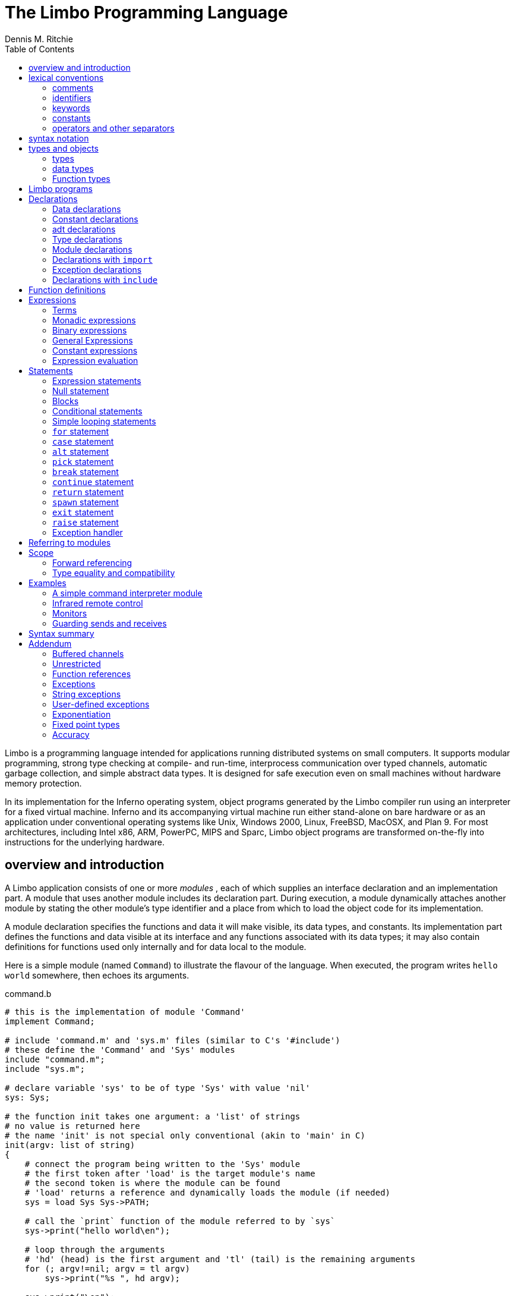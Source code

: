 = The Limbo Programming Language
Dennis M. Ritchie
:toc: left
:example: subs=-post_replacements
:source-highlighter: pygments

Limbo is a programming language intended for applications running distributed systems on small computers.
It supports modular programming, strong type checking at compile- and run-time, interprocess communication over typed channels, automatic garbage collection, and simple abstract data types.
It is designed for safe execution even on small machines without hardware memory protection.

In its implementation for the Inferno operating system, object programs generated by the Limbo compiler run using an interpreter for a fixed virtual machine.
Inferno and its accompanying virtual machine run either stand-alone on bare hardware or as an application under conventional operating systems like Unix, Windows 2000, Linux, FreeBSD, MacOSX, and Plan 9.
For most architectures, including Intel x86, ARM, PowerPC, MIPS and Sparc, Limbo object programs are transformed on-the-fly into instructions for the underlying hardware.


== overview and introduction

A Limbo application consists of one or more _modules_ , each of which supplies an interface declaration and an implementation part.
A module that uses another module includes its declaration part.
During execution, a module dynamically attaches another module by stating the other module's type identifier and a place from which to load the object code for its implementation.

A module declaration specifies the functions and data it will make visible, its data types, and constants.
Its implementation part defines the functions and data visible at its interface and any functions associated with its data types;
it may also contain definitions for functions used only internally and for data local to the module.

Here is a simple module (named `Command`) to illustrate the flavour of the language.
When executed, the program writes `hello world` somewhere, then echoes its arguments.

.command.b
[source,limbo]
----
# this is the implementation of module 'Command'
implement Command;

# include 'command.m' and 'sys.m' files (similar to C's '#include')
# these define the 'Command' and 'Sys' modules
include "command.m";
include "sys.m";

# declare variable 'sys' to be of type 'Sys' with value 'nil'
sys: Sys;

# the function init takes one argument: a 'list' of strings
# no value is returned here
# the name 'init' is not special only conventional (akin to 'main' in C)
init(argv: list of string)
{
    # connect the program being written to the 'Sys' module
    # the first token after 'load' is the target module's name
    # the second token is where the module can be found
    # 'load' returns a reference and dynamically loads the module (if needed)
    sys = load Sys Sys->PATH;

    # call the `print` function of the module referred to by `sys`
    sys->print("hello world\en");

    # loop through the arguments
    # 'hd' (head) is the first argument and 'tl' (tail) is the remaining arguments
    for (; argv!=nil; argv = tl argv)
        sys->print("%s ", hd argv);

    sys->print("\en");
}
----

.command.m
[source,limbo]
----
# declaration of the Command module
Command: module {
    # 'init's function prototype
    init: fn (argv: list of string);
};
----

.sys.m
[source,limbo]
----
Sys: module {
    PATH: con "$Sys";
    . . .
    # the module contains a function named 'print'
    # the first argument is a string and further arguments (*)
    #    are of an unspecified type
    print: fn (s: string, *): int;
    . . .
};
----


NOTE: Conventionally, each module contains a constant declaration for the name `PATH` as a string that names the file where the object module can be found.
Loading the file is performed dynamically during execution except for a few modules built into the execution environment.



== lexical conventions

There are several kinds of tokens: keywords, identifiers, constants, strings, expression operators, and other separators.
White space (blanks, tabs, new-lines) is ignored except that it serves to separate tokens;
sometimes it is required to separate tokens.
If the input has been parsed into tokens up to a particular character, the next token is taken to include the longest string of characters that could constitute a token.

The native character set of Limbo is Unicode; source files are assumed use the UTF-8 representation.
Any Unicode character may be used in comments, or in strings and character constants.


=== comments

Comments (which are ignored) begin with the octothorpe (`#`) character and extend to the end of the line.


=== identifiers

An identifier is any sequence of letters (`a` through `Z`), digits (`0-9` -- except that the first character cannot be a digit), and an underscore: `_`.

Only the first 256 characters in an identifier are significant.


=== keywords

The following identifiers are reserved for use as keywords, and may not be used otherwise:

|===
| adt     | alt    | array  | big       | break
| byte    | case   | chan   | con       | continue
| cyclic  | do     | else   | exit      | fn
| for     | hd     | if     | implement | import
| include | int    | len    | list      | load
| module  | nil    | of     | or        | pick
| real    | ref    | return | self      | spawn
| string  | tagof  | tl     | to        | type
| while   |        |        |           |
|===

The word `union` is not currently used by the language.


=== constants

There are several kinds of constants for denoting values of the basic types.


==== integer constants

Integer constants have type `big` if their value exceeds `2^31^-1`, otherwise they are `int`.

Decimal integer constants consist of a sequence of decimal digits.

An explicit radix can be represented by the radix (in decimal) followed by `r` or `R` followed by the number. 
The radix is between 2 and 36 inclusive;
digits above 9 in the number are expressed using letters `a` to `z` or `A` to `Z`.
For example, `16r20` has decimal value `32`.


==== real constants

Real constants consist of a sequence of decimal digits containing one period `.` and optionally followed by `e` or `E` and then by a (possibly) signed integer exponent.

NOTE: If there is an explicit exponent, the period is not required.

Real constants have type `real`.


==== character constants

Character constants consist of a single Unicode character enclosed within single-quote characters `'`.
Inside the quotes the following escape sequences represent special characters:

[horizontal]
\\::        backslash
\'::        single quote
\"::        double quote
\a::        bell (BEL)
\b::        backspace (BS)
\t::        horizontal tabulation (HT)
\n::        line feed (LF)
\v::        vertical tabulation (VT)
\f::        form feed (FF)
\r::        carriage return (CR)
\u_dddd_::  Unicode character named by 4 hexadecimal digits
\0::        NUL

Character constants have type `int`.


==== string constants

String constants are sequences of Unicode characters contained in double quotes.
They cannot extend across source lines.
The same escape sequences in <<_character_constants>> are usable within string constants.

Raw (uninterpreted) string constants are sequences of Unicode characters contained in backquotes.
They can extend across source lines and thus include newlines.
They contain no character escapes.
The only character that cannot appear inside an uninterpreted string is a backquote, because that delimits the string.

Both forms of a string constant have type `string`.


==== nil constant

The constant `nil` denotes a reference to nothing.
It may be used where an object of a reference type is expected;
otherwise uninitialized values of reference type start off with this value, it can be assigned to reference objects, and reference types can be tested for equality with it.

The keyword has other uses as well.


=== operators and other separators

The operators are

[separator=;]
|===
; +  ; -  ; *  ; /  ; %  ; & 
; == ; <> ; <= ; >= ; != ; <<
; && ; || ; <- ; :: ; ^  ; |
; =  ; += ; -= ; *= ; =  ; %=
; := ; <<=; >>=; ^= ; |= ; >>
; ~  ; ++ ; -- ; !  ; ** ; &=
|===

The other separators are

|===
| : | ; | (  | )  | { | }
| , | . | -> | => | [ | ]
|===


== syntax notation

In this manual, Limbo syntax is described by a modified BNF (https://en.wikipedia.org/wiki/Backus–Naur_form[Backus-Naur form]) where

_italic font_:: denotes non-terminals
[square brackets]:: denote optional symbols


== types and objects

Limbo has three kinds of objects.

 . _data_ objects exist in the storage associated with a module;
   they can be manipulated by arithmetic operations, assignment, selection of component entities, and other concrete operations.
   Each data object has a type that determines what can be stored in it and what operations are applicable.

 . _function_ objects are characterized by the types of the arguments they accept and the values they return, and are associated with the modules in which they are defined.
   Their names can be made visible in their module's declaration, or they can be encapsulated within the `adt` (abstract data types) of their modules, or they can exist privately within their module.

 . _modules_ objects are a named collection of constants, abstract data types, data, and functions made available by that module.
   A module declaration displays the members visible to other modules;
   the module's implementation defines both the publicly visible members and its private parts, including the data objects it uses.
   A module that wishes to use the facilities of another includes its declaration in order to understand what it exports, but before using them it explicitly loads the new module.


=== types

Limbo has several basic types, some built-in higher abstractions, and other ways of composing new types.
In declarations and some other places, constructions naming a type are used.
The syntax is:

[subs=quotes]
----
_type_:
    _data-type_
    _function-type_
----

Functions will be discussed in <<_function_definitions>>.
First, data types will be explored.


=== data types

The syntax of data types is

[subs=quotes]
----
_data-type_:
    byte
    int
    big
    real
    string
    _tuple-type_
    array of _data-type_
    list of _data-type_
    chan of _data-type_
    _adt-type_
    ref _adt-type_
    ref _function-type_
    _module-type_
    _module-qualified-type_
    _type-name_
    
_data-type-list_:
    _data-type_
    _data-type-list_ , _data-type_
----

Objects of most data types have *value* semantics:
when they are assigned or passed to functions, the destination receives a copy of the object.
Subsequent changes to the assigned object itself have no effect on the original object.
The value types are `byte`, `int`, `big`, `real`, `string`, the `tuple` types, and abstract data types or `adt`.

The rest have *reference* semantics:
when they are assigned, the quantity actually assigned is a reference to (a pointer to) an underlying object that is not copied;
thus changes or operations on the assigned value affect the original object.
Reference types include lists, arrays, channels, modules, `ref adt`, and `ref fn` types.


==== basic types

The five basic data types are:

[horizontal]
`byte`:: unsigned 8-bit quantities
`int`:: 32-bit signed integers represented in two's complement notation
`big`:: 64-bit signed integers represented in two's complement notation
`real`:: 64-bit real numbers represented in the IEEE long floating notation
`string`:: rows of Unicode characters.
    They may be concatenated and extended character-by-character.
    When a string is indexed with a single subscript, it yields an integer with the Unicode encoding of the character;
    when it is indexed by a range, it yields another string.

The `byte`, `int`, `big`, and `real` types are collectively called arithmetic types.

==== tuple type

The _tuple_ type is a type consisting of an ordered collection of two or more objects, each having its own data type.

[subs=quotes]
----
_tuple-type_:
    ( _data-type-list_ )
----

For each tuple type, the types of the members are fixed, but need not be identical;
for example, a function might return a tuple containing an integer and a string.
Each tuple type is characterized solely by the the order and identity of the types it contains.
Objects of tuple type may be assigned to a list of identifiers (to pick out the components), and a parenthesized, comma-separated list of expressions denotes a tuple.


==== array types

The _array_ type describes a dynamically-sized row of objects, all of the same type;
it is indexed starting from 0.

[subs=quotes]
----
array of _data-type_
----

The size of an array is not part of its type;
instead it is part of the value.
The _data-type_ may itself be an array, to achieve a multidimensional array.


==== list types

A _list_ is a sequence of like-typed objects;

[subs=quotes]
----
list of _data-type_
----

A list is a stack-like object, optimized for a few operations: get the head (the first object), get the tail (the rest of the list), place an object at the beginning.


==== channel types

A _channel_ is a communication mechanism capable of sending and receiving objects of the specified type to another agent in the system.

[subs=quotes]
----
chan of _data-type_
----

Channels may be used to communicate between local processes;
using library procedures, they may be connected to named destinations.
In either case _send_ and _receive_ operations may be directed to them.
For example,

    chan of (int, string)

is the type of a channel that transmits tuples consisting of an integer and an string.
Once an instance of such a channel (say `c`) has been declared and initialized, the statement

    c <-= (123, "Hello");

sends such a tuple across it.


==== abstract data types

An abstract data type or _adt_ is an object that can contain data objects of several different types and declare functions that operate on them.
The syntax for declaring an `adt` is given later.
Once an `adt` has been declared, the identifier associated with it becomes a data-type name.

[subs=quotes]
----
_adt-type_:
    _identifier_
    _module-qualified-type_
----

There is also a `ref adt` type representing a reference (pointer) to an `adt`.

[subs='quotes']
----
ref _adt-type_
----

where the identifier is the name of an `adt` type.


==== module types

A module type name is an identifier.

[subs=quotes]
----
_module-type_:
    _identifier_
----

The identifier is declared as a module identifier by a _module-declaration_, as described in <<_module_declarations>>.
An object of module type serves as a handle for the module, and is used to access its functions.


==== Module-qualified type

When an `adt` is declared within a module declaration, the type name of that `adt` is not generally visible to the rest of the program unless a specific `import` request is given (see <<_declarations_with_code_import_code>> and <<_referring_to_modules>>).
Without such a request, when `adt` objects implemented by a module are declared by a client of that module, the `adt` type name is qualified:

[subs=quotes]
----
_module-qualified-type_:
    _identifier_ -> _identifier_
----

Here the first identifier is either the name of a module or a variable of the module type;
the second is the name of a type mentioned in the module declaration.


==== Function reference types

A function reference type represents a reference to a function of a given type.

[subs=quotes]
----
ref _function-type_
----

Function types are discussed in <<_function_types>>.

==== Named types

Finally, data types may be named, using a `type` declaration;
this is discussed in <<_type_declarations>>.

[subs=quotes]
----
_type-name_:
    _identifier_
----


=== Function types

A function type characterizes the arguments and return value of a function.

[subs=quotes]
----
_function-type_:
    fn _function-arg-ret_

_function-arg-ret_:
    ( [_formal-arg-list_] ) [_raises_]
    ( [_formal-arg-list_] ) : [_data-type raises_]

_formal-arg-list_:
    _formal-arg_
    _formal-arg-list_, _formal-arg_

formal-arg:
    _nil-or-ID-list_ : _type_
    _nil-or-IDC_: self [ref] _identifer_
    _nil-or-ID-list_: _identifer_
    *

_nil-or-ID-list_:
    _nil-or-ID_
    _nil-or-ID-list_ , _nil-or-ID_

_nil-or-ID_:
    _identifier_
    nil

raises:
    raises ( _nil-or-ID-list_ )
    raises _nil-or-ID_
----

That is, the denotation of a function type has the keyword `fn` followed by a comma-separated list of its arguments enclosed in parentheses, and perhaps followed by the type the function returns.
Absence of a return value means that the function returns no value: it is a procedure.
The names and types of arguments are specified.
However, the name of an argument may be replaced by `nil`;
in this case it is nameless.
For example,

    fn (nil: int, nil: int): int
    fn (radius: int, angle: int): int
    fn (radius, angle: int): int

all denote exactly the same type, namely a function of two integers that returns an integer.
As another example,

    fn (nil: string)

is the type of a function that takes a string argument and returns no value.

The `self` keyword has a specialized use within `adt` declarations.
It may be used only for the first argument of a function declared within an `adt`;
its meaning is discussed in <<_adt_declarations>>.

The star character `*` may be given as the last argument in a function type.
It declares that the function is variadic;
during a call, actual arguments at its position and following are passed in a manner unspecified by the language.
For example, the type of the `print` function of the `Sys` module is

    fn (s: string, *): int

This means that the first argument of `print` is a string and that other arguments may be given when the function is called.
The Limbo language itself has no way of accessing these arguments;
the notation is an artifice for describing facilities built into the runtime system, such as the `Sys` module.

The type of a function includes user-defined exceptions that it raises, which must be listed in a corresponding `raises` clause.


== Limbo programs

Limbo source programs that implement modules are stored in files, conventionally named with the suffix `.b`.
Each such file begins with a single `implement` directive naming the type of the module being implemented, followed by a sequence of declarations.
Other files, conventionally named with the suffix `.m`, contain declarations for things obtainable from other modules.
These files are incorporated by an `include` declaration in the implementation modules that need them.
At the top level, a program consists of a sequence of declarations.
The syntax is

[subs=quotes]
----
_program_:
    implement _identifier-list_ ; _top-declaration-sequence_

_top-declaration-sequence_:
    _top-declaration_
    _top-declaration-sequence_ _top-declaration_

_top-declaration_:
    _declaration_
    _identifier-list_ := _expression_ ;
    _identifier-list_ = _expression_ ;
    ( _identifier-list_ ) := _expression_ ;
    _module-declaration_
    _function-definition_
    _adt-declaration_
----

The `implement` declaration at the start identifies the type of the module that is being implemented.
The rest of the program consists of a sequence of various kinds of declarations and definitions that announce the names of data objects, types, and functions, and also create and initialize them.
It must include a module declaration for the module being implemented and the objects it announces, and may also include declarations for the functions, data objects, types, and constants used privately within the module as well as declarations for modules used by it.

Declarations are used both at the top level (outside of functions) and also inside functions and module declarations.
Some styles of declaration are allowed only in certain of these places, but all will be discussed together.

Most implementation modules provide an implementation for one type of module.
Several module types may be listed, however, in the `implement` declaration, when the implementation module implements them all.
When the same name appears in more than one such module type, it must have the same type.


== Declarations

Declarations take several forms:

[subs=quotes]
----
_declaration_:
    _identifier-list_ : _type_ ;
    _identifier-list_ : _type_ = _expression_ ;
    _identifier-list_ : con _expression_ ;
    _identifier-list_ : import _identifier_ ;
    _identifier-list_ : type _type_ ;
    _identifier-list_ : exception [_tuple-type_]
    include _string-constant_ ;

_identifier-list_:
    _identifier_
    _identifier-list_ , _identifier_

_expression-list_:
    _expression_
    _expression-list_ , _expression_
----


=== Data declarations

These forms constitute the basic way to declare and initialize data:

[subs=quotes]
----
_identifier-list_ : _type_ ;
_identifier-list_ : _type_ = _expression_ ;
----

A comma-separated sequence of identifiers is followed by a colon and then the name of a type.
Each identifier is declared as having that type and denotes a particular object for rest of its scope (see <<_scope>>).
If the declaration contains `=` and an expression, the type must be a data type, and all the objects are initialized from the value of the expression.
In a declaration at the top level (outside of a function), the expression must be constant (see <<_constant_expressions>>) or an array initialized with constant expressions;
the bound of any array must be a constant expression.
Lists and `ref adt` types may not be initialized at the top level.
If an object is not explicitly initialized, then it is always set to `nil` if it has a reference type;
if it has arithmetic type, then it is set to 0 at the top level and is undefined if it occurs within a function.

For example,

    i, j: int = 1;
    r, s: real = 1.0;

declares `i` and `j` as integers, `r` and `s` as real.
It sets `i` and `j` to 1, and `r` and `s` to 1.0.

Another kind of declaration is a shorthand.
In either of

[subs=quotes]
----
_identifier_ := _expression_ ;
( _identifier-list_ ) := _expression_ ;
----

identifiers on the left are declared using the type of the expression, and are initialized with the value of the expression.
In the second case, the expression must be a tuple or an `adt` , and the types and values attributed to the identifiers in the list are taken from the members of the tuple, or the data members of the `adt` respectively.
For example,

    x: int = 1;

and

    x := 1;

are the same.
Similarly,

    (p, q) := (1, 2.1);

declares the identifiers on the left as `int` and `real` and initializes them to 1 and 2.1 respectively.
Declarations with `:=` can also be expressions, and are discussed again in <<_declare_expressions>>.


=== Constant declarations

The `con` declaration

[subs=quotes]
----
_identifier-list_ : con _expression_ ;
----

declares a name (or names) for constants.
The _expression_ must be constant (see <<_constant_expressions>>).
After the declaration, each identifier in the list may be used anywhere a constant of the appropriate type is needed;
the type is taken from the type of the constant.
For example, after

    Seven: con 3+4;

the name `Seven` is exactly the same as the constant 7.

The identifier `iota` has a special meaning in the expression in a `con` declaration.
It is equivalent to the integer constant `0` when evaluating the expression for the first (leftmost) identifier declared, `1` for the second, and so on numerically.
For example, the declaration

    M0, M1, M2, M3, M4: con (1<<iota);

declares several constants `M0` through `M4` with the values 1, 2, 4, 8, 16 respectively.

The identifier `iota` is not reserved except inside the expression of the `con` declaration.


=== adt declarations

An `adt` or abstract data type contains data objects and functions that operate on them.

[subs=quotes]
----
_adt-declaration_:
    _identifier_ : adt { [_adt-member-list_] } ;

_adt-member-list_:
    _adt-member_
    _adt-member-list_ _adt-member_

_adt-member_:
    _identifier-list_ : [cyclic]  _data-type_ ;
    _identifier-list_ : con _expression_ ;
    _identifier-list_ : _function-type_ ;
    pick { _pick-member-list_ }
----

After an _adt-declaration_, the identifier becomes the name of the type of that `adt`.
For example, after

    Point: adt {
        x, y: int;
        add: fn (p: Point, q: Point): Point;
        eq: fn (p: Point, q: Point): int;
    };

the name `Point` is a type name for an `adt` of two integers and two
functions; the fragment

    r, s: Point;
    xcoord: int;
    ...
    xcoord = s.x;
    r = r.add(r, s);

makes sense.
The first assignment selects one of the data members of `s`;
the second calls one of the function members of `r`.

As this example indicates, `adt` members are accessed by mentioning an object with the `adt` type, a dot, and then the name of the member;
the details will be discussed in <<_selection>>.
A special syntactic indulgence is available for functions declared within an `adt`:
frequently such a function receives as an argument the same object used to access it (that is, the object before the dot).
In the example just above, `r` was both the object being operated on and the first argument to the `add` function.
If the first formal argument of a function declared in an `adt` is marked with the `self` keyword, then in any calls to the function, the `adt` object is implicitly passed to the function, and is not mentioned explicitly in the actual argument list at the call site.
For example, in

    Rect: adt {
        min, max: Point;
        contains: fn(r: self Rect, p: Point): int;
    };

    r1: Rect;
    p1: Point;
    ...
    if (r1.contains(p1)) ...

because the first argument of the `contains` function is declared with `self`, the subsequent call to it automatically passes `r1` as its first argument.
The `contains` function itself is defined elsewhere with this first argument explicit.
(This mechanism is analogous to the _this_ construct in C++ and other languages, but puts the special-casing at the declaration site and makes it explicit.)

If `self` is specified in the declaration of a function, it must also be specified in the definition as well.
For example, `contains` would be defined

    Rect.contains(r: self Rect, p: Point)
    {
        . . .
    }


The `adt` type in Limbo does not provide control over the visibility of its individual members;
if any are accessible, all are.

Constant `adt` members follow the same rules as ordinary constants (<<_constant_declarations>>).

The obsolete `cyclic` modifier will be discussed in <<_forward_referencing>>.


==== pick adts

An `adt` which contains a `pick` member is known as a _pick adt_.
A `pick adt` is Limbo's version of a _discriminated union_.
An `adt` can only contain one `pick` member and it must be the last component of the `adt`.
Each _identifier_ enumerated in the _pick-tag-list_ names a variant type of the `pick adt`.
The syntax is

----
_pick-member-list_:
    pick-tag-list =>
    _pick-member-list_ _pick-tag-list_ =>
    _pick-member-list_ _identifier-list_ : [cyclic]  _data-type_ ;


_pick-tag-list_:
    _identifier_
    _pick-tag-list_ or _identifier_
----

The _pick-member-list_ contains a set of data members for each _pick-tag-list_.
These data members are specific to those variants of the `pick adt` enumerated in the _pick-tag-list_.
The `adt` data members found outside of the `pick` are common to all variants of the `adt`.
A `pick adt` can only be used as a `ref adt` and can only be initialized from a value of one of its variants.
For example, if `Constant` is a `pick adt` and `Constant.Real` is one of its variant types then

    c : ref Constant = ref Constant.Real("pi", 3.1);

will declare `c` to have type `ref Constant` and initialize it with a value of the variant type `ref Constant.Real`.


=== Type declarations

The type declaration

[subs=quotes]
----
_identifier-list_ : type _data-type_  ;
----

introduces the identifiers as synonyms for the given type.
Type declarations are transparent;
that is, an object declared with the newly-named type has the same type as the one it abbreviates.


=== Module declarations

A module declaration collects and packages declarations of `adt`, functions, constants and simple types, and creates an interface with a name that serves to identify the type of the module.
The syntax is

[subs=quotes]
----
_module-declaration_:
    _identifier_ : module { [_mod-member-list_] } ;

_mod-member-list_:
    _mod-member_
    _mod-member-list_ _mod-member_

_mod-member_:
    _identifier-list_ : _function-type_ ;
    _identifier-list_ : _data-type_ ;
    _adt-declaration_ ;
    _identifier-list_ : con _expression_ ;
    _identifier-list_ : type _type_ ;
----

After a module declaration, the named _identifier_ becomes the name of the type of that module.
For example, the declaration

    Linear: module {
        setflags: fn (flag: int);
        TRUNCATE: con 1;
        Vector: adt {
            v: array of real;
            add: fn (v1: self Vector, v2: Vector): Vector;
            cross: fn (v1: self Vector, v2: Vector): Vector;
            dot: fn (v1: self Vector, v2: Vector);
            make: fn (a: array of real): Vector;
        };
        Matrix: adt {
            m: array of array of real;
            add: fn (m1: self Matrix, m2: Matrix): Matrix;
            mul: fn (m1: self Matrix, m2: Matrix): Matrix;
            make: fn (a: array of array of real): Matrix;
        };
    };

is a module declaration for a linear algebra package that implements two `adt` (namely `Vector` and `Matrix`), a constant, and a function `setflags`.
The name `Linear` is the type name for the module, and it may be used to declare an object referring to an instance of the module:

    linearmodule:  Linear;

Before the module can be used, it must be loaded, for example in the style:

    linearmodule = load Linear "/usr/dmr/limbo/linear.dis";
    if (linearmodule == nil) {
        sys->print("Can't load Linear\en");
        exit;
    }

The `load` operator is discussed more fully in <<_load_expressions>> below.

To initialize data declared as part of a module declaration, an assignment expression may be used at the top level.
For example:

    implement testmod;
    testmod: module {
        num: int;
    };
    . . .
    num = 5;

The right side of the assignment must be a constant expression (<<_constant_expressions>>).


=== Declarations with `import`

These declarations take the form

[subs=quotes]
----
_identifier-list_ : import _identifier_ ;
----

Identifiers for entities declared within a module declaration are normally meaningful only in a context that identifies the module.
The `import` declaration lifts the names of specified members of a module directly into the current scope.
The use of `import` will be discussed more fully in <<_module_qualification>>, after the syntax for expressions involving modules has been presented.


=== Exception declarations

Exceptions represent run-time errors not data objects or values.
Exception declarations have the form:

[subs=quotes]
----
_identifier-list_ : exception [_tuple-type_]
----

Each identifier gives a compile-time name to a distinct user-defined run-time error, signaled at run-time by a `raise` statement that quotes that identifier, as described below.
An exception optionally includes a tuple of data values that qualifies the exception;
the types of those values are provided by the tuple type in this declaration.


=== Declarations with `include`

The string following the `include` keyword names a file, which is inserted into the program's text at that point.
The included text is treated like text literally present.
Conventionally, included files declare module interfaces and are named with the suffix `.m`.
The directories to be searched for included files may be specified to the Limbo compiler command.
Include files may be nested.


== Function definitions

All executable code is supplied as part of a function definition.
The syntax is

----
_function-definition_:
    _function-name-part_ _function-arg-ret_ { _statements_ }

_function-name-part_:
    _identifier_
    _function-name-part_ . _identifier_
----

The syntax of the statements in a function will be discussed in <<_statements>> below.
As a brief example,

    add_one(a: int): int
    {
        return a+1;
    }

is a simple function that might be part of the top level of a module.

Functions that are declared within an `adt` use the qualified form of definition:

    Point: adt {
        x, y: int;
        add: fn (p: Point, q: Point): Point;
        eq: fn (p: Point, q: Point): int;
    }
    . . .
    Point.add(p: Point, q: Point): Point {
        return Point(p.x+q.x, p.y+q.y);
    }

Because an `adt` may contain an `adt`, more than one qualification is possible.


== Expressions

Expressions in Limbo resemble those of C, although some of the operators are different.
The most salient difference between Limbo's expression semantics and those of C is that Limbo has no automatic coercions between types;
in Limbo every type conversion is explicit.


=== Terms

The basic elements of expressions are terms:

[subs=quotes]
----
_term_:
    _identifier_
    _constant_
    _real-constant_
    _string-constant_
    nil
    ( _expression-list_ )
    _term_ . _identifier_
    _term_ -> _term_
    _term_ ( [_expression-list_] )
    _term_ [ _expression_ ]
    _term_ [ _expression_ : _expression_ ]
    _term_ [ _expression_ : ]
    _term_ ++
    _term_ --
----

The operators on terms all associate to the left, and their order of precedence, with tightest listed first, is as follows:
    .
    ->
    () [] ++ --


==== Simple terms

The first five kinds of term are constants and identifiers.
Constants have a type indicated by their syntax.
An identifier used in an expression is often a previously declared data object with a particular data type;
when used as a term in an expression it denotes the value stored in the object, and the term has the declared object's type.
Sometimes, as discussed below, identifiers used in expressions are type names, function names, or module identifiers.


==== Parenthesized terms

A comma-separated list of expressions enclosed in parentheses is a term.
If a single expression is present in the list, the type and value are those of the expression;
the parentheses affect only the binding of operators in the expression of which the term is a part.
If there is more than one expression in the list, the value is a tuple.
The member types and values are taken from those of the expressions.


==== Selection

A term of the form

[subs=quotes]
----
_term_ . _identifier_
----

denotes selection of a member of an `adt` or one element from a tuple.

In the first case, the term must be a type name or yield an object;
its type must be `adt` or `ref adt`;
the identifier must be a member of the `adt`.
The result denotes the named member (either a data object or a function).

In the second case, the term must yield a value of a tuple type, and the identifier must have the form `t__n__` where _n_ is a decimal number giving the index (starting from 0) of an element of the tuple.
The result is the value of that element.


==== Module qualification

A term of the form

[subs=quotes]
----
_term_ -> _term_
----

denotes module qualification.
The first term identifies a module:
either it is a module type name, or it is an expression of module type.
The second term is a constant name, type, or function specified within that module's declaration.
Either the module type name or an object of the module's type suffices to qualify constants and types;
functions directly exported by the module or contained within its `adt` must be qualified by an object of the module's type, initialized with `load`.

An example using an abridged version of an example above: given

    Linear: module {
        setflags: fn(flag: int);
        TRUNCATE: con 1;
        Vector: adt {
            make: fn(v: array of real): Vector;
            v: array of real;
        };
    };

one might say

    lin := load Linear "/dis/linear.dis";
    a: array of real;
    
    v1: lin->Vector;
    v2: Linear->Vector;
    lin->setflags(Linear->TRUNCATE);
    v1 = lin->(Linear->Vector).make(a);
    v1 = lin->v1.make(a);
    v1 = lin->v1.add(v1);
    v1.v = nil;

Here, the declarations for `v1` and `v2` are equivalent;
either a module type name (here, `Linear`) or a handle (here, `lin`) suffices to identify the module.
In the call to `setflags` , a handle is required for the call itself;
the type name is sufficient for the constant.

When calling a function associated with an `adt` of another module,
it is necessary to identify both the module and the `adt` as well as the function.
The two calls to the `make` function illustrate two ways of doing this.
In the first,

    v1 = lin->(Linear->Vector).make(a);

the module handle `lin` is specified first, then the type name of the `Vector adt` within it, and then the function.
In the second call

    v1 = lin->v1.make(a);

instead of using a type name to specify the `adt`, an instance of an object of the appropriate type is used instead.
In the first example, the parentheses are required because the qualification operators associate to the left.

    v1 = lin->Vector.make(a);           # Wrong
    v1 = lin->Linear->Vector.make(a);   # Wrong

The first is wrong because the same `lin` can't serve as a qualifier for both the type and the call;
the second is wrong because `lin->Linear` is meaningless.

Using `import` makes the code less verbose:

    lin := load Linear "/usr/dmr/limbo/linear.dis";
    Vector, TRUNCATE, setflags: import lin;
    a: array of real;

    v1: Vector;
    v2: Vector;
    setflags(TRUNCATE);
    v1 = Vector.make(a);
    v1 = v1.make(a);
    v1 = v1.add(v1);
    v1.v = nil;


==== Function calls

The interpretation of an expression in the form

[subs=quotes]
----
_term_ ( [_expression-list_] )
----

depends on the declaration of the term.
If it is the (perhaps qualified) name of an `adt`, then the expression is a cast;
this is discussed in <<_creation_of_lists>>.
If the term is either the (perhaps qualified) name of a function or a value of a function reference type, and the expression means a function call;
this is discussed here.

A plain identifier as the _term_ can name a function defined in the current module or imported into it.
A term qualified by using the selection operator `.` specifies a function member of an `adt`;
a term using `->` specifies a function defined in another module.

The _term_, including a plain identifier denoting a variable of function reference type, can also yield a function reference value.
The value specifies both a function and its module, established when the value was created, and cannot be qualified by the *->* specifier.

Function calls in Limbo create a copy of each argument of value type, and the execution of a function cannot affect the value of the corresponding actual argument.
For arguments of reference type, execution of the function may affect the value of the object to which the reference refers, although it cannot change the argument itself.
The actual arguments to a function are evaluated in an unspecified order, although any side effects caused by argument evaluation occur before the function is called.

Function calls may be directly or indirectly recursive;
objects declared within each function are distinct from those in their dynamic predecessors.

Functions (<<_function_types>>, <<_function_definitions>>) may either return a value of a specified type, or return no value.
If a function returns a value, it has the specified type.
A call to a function that returns no value may appear only as the sole expression in a statement (<<_expression_statements>>).

A function name is converted to a reference to that function when it appears in a context requiring a function reference type, including assignment to a variable, as an actual parameter, or the return value of a function.
The resulting reference value includes the appropriate module value for the function name, following the rules given above for implicit and explicit qualifiers, and imports.
For example, the following program fragment defines a table of commands:

----
Cmd: adt {
    c:	int;
    f:	ref fn(a: array of string): int;
};
    
mkcmds(): array of Cmd
{
    return array[] of {
        ('.', editdot),
        ('a', editadd),
        ('d', editdel),
        ('?', edithelp),
        ('w', editwrite),
        ('q', editquit),
    };
}

editdot(a: array of string): int
{
    ...
}
...
editquit(a: array of string): int
{
    ...
}
----

which might be used as follows:

    cmd := mkcmds();
        ...
        for(i := 0; i < len cmd; i++)
            if(cmd[i].c == c){
                cmd[i].f(args);
                return;
            }
    error("unknown command");


==== Subscripting and slicing

In a term of the form

[subs=quotes]
----
_term_ [ _expression_ ]
----

the first term must be an array or a string, and the bracketed expression must have `int` type.
The whole term designates a member of the array or string, indexed by the bracketed expression;
the index origin is 0.
For an array, the type of the whole term is the type from which the array is constructed;
for a string, the type is an `int` whose value is the Unicode character at that position in the string.

It is erroneous to refer to a nonexisting part of an array or string.
(A single exception to this rule, discussed in <<_simple_assignments>>, allows extending a string by assigning a character at its end.)

In a term of the form

[subs=quotes]
----
_term_ [ _expression_ : _expression_ ]
----

the first term must be an array or a string, and the whole term denotes a slice of it.
The first expression is the lower bound, and the second is the upper.
If `e1` is the first expression and `e2` is the second, then in `a[e1:e2]` it must be the case that `"0<=e1`, `e1<=e2`, `e2<=len a`, where `len` gives the number of elements in the array or string.
When the term is an array, the value is an array of the same type beginning at the indicated lower bound and extending to the element just before the upper bound.
When the term is a string, the value is similarly the substring whose first character is indexed by the lower bound and whose last character lies just before the upper bound.

Thus, for both arrays and strings, the number of elements in `"a[e1:e2]` is equal to `e2-e1` .

A slice of the form `a[e:]` means `"a[e:len a]`.

When a string slice is assigned to another string or passed as an argument, a copy of its value is made.

A slice of an array produces a reference to the designated subarray;
a change to an element of either the original array or the slice is reflected in the other.

In general, slice expressions cannot be the subject of assignments.
However, as a special case, an array slice expression of the form `a[e1:]` may be assigned to.
This is discussed in <<_simple_assignments>>

The following example shows how slices can be used to accomplish what would need to be done with pointer arithmetic in C:

    fd := sys->open( ... );
    want := 1024;
    buf := array[want] of byte;
    b := buf[0:];
    while (want>0) {
        got := sys->read(fd, b, want);
        if (got<=0)
	        break;
        b = b[got:];
        want -= got;
    }
    
Here the array `buf` is filled by successive calls to `sys->read` that may supply fewer bytes than requested; each call stores up to `want` bytes starting at `b[0]`, and returns the number of bytes stored.
The invariant is that the slice `b` always refers to the part of the array still to be stored into.


==== Postfix increment and decrement

A term of the form

[subs=quotes]
----
_term_ ++
----

is called a _post-increment_.
The term must be an lvalue (see <<_general_expressions>>) and must have an arithmetic type.
The type and value of the whole term is that of the incremented term.
After the value is taken, 1 of the appropriate type is added to the lvalue.
The result is undefined if the same object is changed more than once in the same expression.

The term

[subs=quotes]
----
_term_ --
----

behaves analogously to the increment case except that 1 is subtracted from the lvalue.


=== Monadic expressions

Monadic expressions are expressions with monadic operators, together with a few more specialized notations:

[subs=quotes]
----
_monadic-expression_:
    _term_
    _monadic-operator_ _monadic-expression_
    array [ _expression_ ] of _data-type_
    array [ [_expression_] ] of { _init-list_ }
    list of { _expression-list_ }
    chan of _data-type_
    chan [ _expression_ ] of _data-type_
    _data-type_ _monadic-expression_

_monadic-operator_: _one of_
    + - ! ~ ref * ++ -- <- hd tl len
----


==== Monadic additive operators

The `-` operator produces the negative of its operand, which must have an arithmetic type.
The type of the result is the same as the type of its operand.

The `+` operator has no effect;
it is supplied only for symmetry.
However, its argument must have an arithmetic type and the type of the result is the same.


==== Logical negation

The `!` operator yields the `int` value 1 if its operand has the value 0, and yields 0 otherwise.
The operand must have type `int`.


==== One's complement

The `~` operator yields the 1's complement of its operand, which must have type `int` or `byte`.
The type of the result is the same as that of its operand.


==== Reference and indirection operators

If _e_ is an expression of an `adt` type, then `ref` _e_ is an expression of `ref adt` type whose value refers to (points to) an anonymous object with value _e_.
The `ref` operator differs from the unary `&` operator of C;
it makes a new object and returns a reference to it, rather than generating a reference to an existing object.

If _e_ is an expression of type `ref adt` , then `*` _e_ is the value of the `adt` itself.
The value of _e_ must not be `nil`.

For example, in

    Point: adt { ... };
    p: Point;
    pp: ref Point;
    p = Point(1, 2);
    pp = ref p;         # pp is a new Point; *pp has value (1, 2)
    p = Point(3, 4);    # This makes *pp differ from p
    *pp = Point(4, 5);  # This does not affect p

the expression `*pp` at first refers to a copy of the value stored in `p` , so `"*pp` == p is true;
however, when `p` is changed later, `*pp` does not change.


==== Prefix increment and decrement

A monadic expression of the form

[subs=quotes]
----
++ _monadic-expression_
----

is called a _pre-increment_.
The monadic expression must be an lvalue (see <<_general_expressions>>) and must have an arithmetic type.
Before the value is taken, 1 of the appropriate type is added to the lvalue.
The type and value of the whole expression is that of the now incremented term.
The result is undefined if the same object is changed more than once in the same expression.

The term

[subs=quotes]
----
-- _monadic-expression_
----

behaves analogously to the increment case except that 1 is subtracted from the lvalue.


==== Head and tail

The operand of the `hd` operator must be a non-empty list.
The value is the first member of the list and has that member's type.

The operand of the `tl` operator must be a non-empty list.
The value is the tail of the list, that is, the part of the list after its first member.
The tail of a list with one member is `nil`.


==== Length

The operand of the `len` operator is a string, an array, or a list.
The value is an `int` giving the number of elements currently in the item.


==== Tagof

The operand of the `tagof` operator is a monadic expression of type `ref adt` that refers to a `pick adt`.
or the type name of a `pick adt` or one of its variants.
The value is an `int` giving a unique value for each of the variants and for the `pick adt` type itself.


==== Channel communication

The operand of the communication operator `<-` has type `chan of` _sometype_.
The value of the expression is the first unread object previously sent over that channel, and has the type associated with the channel.
If the channel is empty, the program delays until something is sent.

As a special case, the operand of `<-` may have type `array of chan of` _sometype_.
In this case, all of the channels in the array are tested; one is fairly selected from those that have data.
The expression yields a tuple of type `(int,` _sometype_ `)`;
its first member gives the index of the channel from which data was read, and its second member is the value read from the channel.
If no member of the array has data ready, the expression delays.

Communication channels are treated more fully in <<_code_alt_code_statement>> and <<_code_spawn_code_statement>> with the discussion of the `alt` and `spawn` statements.


==== Creation of arrays

In the expressions

[subs=quotes]
----
array [ _expression_ ] of _data-type_
array [ [_expression_] ] of { _init-list_ , [] }
----

the value is a new array of the specified type.
In both forms, the _expression_ must be of type `int`, and it supplies the size of the array.
In the first form, the type is given, and the values in the array are initialized as appropriate to the underlying type.
In the second form, a comma-separated list of values to initialize the array is given, optionally followed by a trailing comma.
The type of the array is taken from the types of the initializers, which must all be the same.
The list of initializers has the syntax

[subs=quotes]
----
_init-list_:
    _element_
    _init-list_ , _element_

_element_:
    _expression_
    _expression_ => _expression_
    * => _expression_
----

In an _init-list_ of plain expressions (without `=>`), the members of the array are successively initialized with the corresponding elements of the init-list.
An element of the form `e1=>e2` initializes the member of the array at subscript `e1` with the expression `e2`.
After such an element has been given, subsequent simple elements (without `=>`) begin initializing at position `e1+1` and so on.
Each of the first expressions must be of type `int` and must evaluate to a constant (<<_constant_expressions>>).

If an element of the form `* =>e2` is present, all members of the array not otherwise initialized are set to the value `e2` .
The expression `e2` is evaluated for each subscript position, but in an undefined order.
For example,

    arr := array[3] of { * => array[3] of { * => 1 } };

yields a 2-dimensional array (actually an array of arrays) filled with `1`'s.

If the expression giving the size of the array is omitted, its size is taken from the largest subscript of a member explicitly initialized.
It is erroneous to initialize a member twice.


==== Creation of lists

The value of an expression

[subs=quotes]
----
list of { _expression-list_ }
----

is a list consisting of the expressions given.
The types of the expressions must be identical, and this type is the underlying type of the list.
The first expression is the head of the list, and the remaining expressions are a list constituting its tail.
Where a list is expected, `nil` specifies an empty list.


==== Creation of channels

The value of

[subs=quotes]
----
chan of _data-type_
----

is an initialized channel of the specified type.
Just a declaration of a channel leaves it initialized only to `nil` ;
before it can be used it must be created.
For example,

    ch: chan of int;     # just declares, sets ch to nil
    . . .
    ch = chan of int;    # creates the channel and assigns it

Such a channel is unbuffered.
The value of

[subs=quotes]
----
chan [ _expression_ ] of _data-type_
----

is an initialized channel of the specified type.
The _expression_ must be of type `int`, and sets the size of the channel's buffer.
If the size is zero, the channel is unbuffered, as for the first form.


==== Casts

An expression of the form

[subs=quotes]
----
_data-type_ _monadic-expression_
----

in which a type name is followed by an expression is called a _cast_, and converts the monadic expression to the named type.
Only certain specialized forms are provided for.


===== Arithmetic casts

In arithmetic casts, the named type must be one of `byte`, `int`, `big`, or `real`, and the monadic-expression must have arithmetic type.
For example,

    byte 10

is an expression of `byte` type and value 10.
When real values are converted to integral ones, they are rounded to the nearest integer, and away from 0 if there is a tie.
The effect of overflow during conversion is undefined.


===== Casts to strings

Here the named data type is `string`.
In a first form, the monadic expression has arithmetic type `byte`, (`int`, `big`, or `real`)
and the value is a string containing the decimal representation of the value, which may be either positive or negative.
A `real` operand is converted as if by format `%g`, and if the result is converted back to `real`, the original value will be recovered exactly.

In a second form, the monadic expression has type `array of byte`.
The value is a new string containing the Unicode characters obtained by interpreting the bytes in the array as a UTF-8 representation of that string.
(UTF-8 is a representation of 16-bit Unicode characters as one, two, or three bytes.)  The result of the conversion is undefined if the byte array ends within a multi-byte UTF-8 sequence.


===== Casts from strings

In a first form, the monadic expression is a string, and the named type is an arithmetic type.
The value is obtained by converting the string to that type.
Initial white space is ignored; after a possible sign, conversion ceases at the first character not part of a number.

In a second form, the named type is `array of byte` and the monadic-expression is a string.
The value is a new array of bytes containing the UTF-8 representation of the Unicode characters in the
string.
For example,

    s := "Ångström";
    a := array of byte s;
    s = string a;

takes the string `s` apart into bytes in the second line, and puts it back in the third.
The length of `s` is 8, because it contains that many characters; the length of `a` is larger, because some of its characters require more than one byte in the UTF-8 representation.


===== Casts to `adt` and `ref adt`

Here the named type is that of an `adt` or `ref adt`, and the monadic expression is a comma-separated list of expressions within parentheses.
The value of the expression is an instance of an `adt` of the named type whose data members are initialized with the members of the list, or whose single data member is initialized with the parenthesized expression.
In case the type is `ref adt`, the value is a reference to the new instance of the `adt`.

The expressions in the list, read in order, correspond with the data members of the `adt` read in order;
their types and number must agree.
Placement of any function members of the `adt` is ignored.
For example,

    Point: adt {
        x: int;
        eq: fn (p: Point): int;
        y: int;
    };
    . . .
    p: Point;
    p = Point(1, 2);

puts in `p` a `Point` whose `x` value is 1 and whose `y` value is 2.
The declaration and assignment could also be written

    p := Point(1, 2);


=== Binary expressions

Binary expressions are either monadic expressions, or have two operands
and an infix operator; the syntax is

[subs=quotes]
----
_binary-expression_:
_monadic-expression_
_binary-expression_ _binary-operator_ _binary-expression_

_binary-operator_: _one of_
    ** * / % + - << >> < > <= >= == != & ^ | :: && ||
----

All these binary operators are left-associative except for `**` and `::`, which associate to the right.
Their precedence is as listed here, with tightest first:

    **
    * / %
    + -
    << >>
    < > <= >=
    == !=
    &
    ^
    |
    ::
    &&
    ||


==== Exponentiation

The `**` operator accomplishes exponentiation.
The type of the left operand must be `int`, `big` or `real`.
The type of the right operand must be `int`.
The result has the type of the left operand.
The operator is right associative, thus

    3**4*2 = (3**4)*2 = 81*2 = 162
    -3**4 = (-3)**4 = 81
    2**3**2 = 2**(3**2) = 2**9 = 512


==== Multiplicative operators

The `*`, `/`, and `%` operators respectively accomplish multiplication, division, and remainder.
The operands must be of identical arithmetic type, and the result has that same type.
The remainder operator does not apply to type `real`.
If overflow or division by 0 occurs, the result is undefined.
The absolute value of `a%b` is less than the absolute value of `b`;
`"(a/b)*b` + a%b is always equal to `a`;
and `a%b` is non-negative if `a` and `b` are.

==== Additive operators

The `+` and `-` operators respectively accomplish addition and subtraction of arithmetic operands of identical type; the result has the same type.
The behavior on overflow or underflow is undefined.
The `+` operator may also be applied to strings; the result is a string that is the concatenation of the operands.


==== Shift operators

The shift operators are `<<` and `>>`.
The left operand may be `big`, `int`, or `byte`; the right operand is `int`.
The type of the value is the same as its left operand.
The value of the right operand must be non-negative and smaller than the number of bits in the left operand.
For the left-shift operator `<<`, the fill bits are 0;
for the right-shift operator `>>`, the fill bits are a copy of the sign for the `int` case, and 0 for the `byte` case.


==== Relational operators

The relational operators are `<` (less than), `>` (greater than), `<=` (less than or equal), `>=` (greater than or equal), `==` (equal to), `!=` (not equal to).
The first four operators, which generate orderings, apply only to arithmetic types and to strings; the types of their operands must be identical, except that a string may be compared to `nil`.
Comparison on strings is lexicographic over the Unicode character set.

The equality operators `==` and `!=` accept operands of arithmetic, string, and reference types.
In general, the operands must have identical type, but reference types and strings may be compared for identity with `nil`.
Equality for reference types occurs when the operands refer to the same object, or when both are `nil`.
An uninitialized string, or one set to `nil`, is identical to the empty string denoted `\&""` for all the relational operators.

The value of any comparison is the `int` value 1 if the stated relation is true, 0 if it is false.


==== Bitwise logical operators

The logical operators `&` (and), `^` (exclusive or) and `|` (inclusive or) require operands of the same type, which must be `byte`, `int`, or `big`.
The result has the same type and its value is obtained by applying the operation bitwise.


==== List concatenation

The concatenation operator `::` takes a object of any data type as its left operand and a list as its right operand.
The list's underlying type must be the same as the type of the left operand.
The result is a new list with the left operand tacked onto the front:

    hd (a :: l)

is the same as `a`.


==== Logical operators

The logical _and_ operator `&&` first evaluates its left operand.
If the result is zero, then the value of the whole expression is the `int` value 0.
Otherwise the right operand is evaluated;
if the result is zero, the value of the whole expression is again 0; otherwise it is 1.
The operands must have the same arithmetic type.

The logical _or_ operator `||` first evaluates its left operand.
If the result is non-zero, then the value of the whole expression is the `int` value 1.
Otherwise the right operand is evaluated;
if the result is non-zero, the value of the whole expression is again 1;
otherwise it is 0.
The operands must have the same arithmetic type.


=== General Expressions

The remaining syntax for expressions is

[subs=quotes]
----
_expression:_
    _binary-expression_
    _lvalue-expression_ _assignment-operator_ _expression_
    ( _lvalue-expression-list_ ) = _expression_
    _send-expression_
    _declare-expression_
    _load-expression_

_assignment-operator_: _one of_
    = &= |= ^= <<= >>= += -= *= /= %=
----

The left operand of an assignment can take only certain forms, called lvalues.

[subs=quotes]
----
_lvalue-expression_:
    _identifier_
    nil
    _term_ [ _expression_ ]
    _term_ [ _expression_ : ]
    _term_ . _identifier_
    ( _lvalue-expression-list_ )
    * _monadic-expression_

_lvalue-expression-list_:
    _lvalue_
    _lvalue-expression-list_ , _lvalue_
----


==== Simple assignments

In general, the types of the left and right operands must be the same;
this type must be a data type.
The value of an assignment is its new left operand.
All the assignment operators associate right-to-left.

In the ordinary assignment with `=`, the value of the right side is assigned to the object on the left.
For simple assignment only, the left operand may be a parenthesized list of lvalues and the right operand either a tuple or an `adt` whose data members correspond in number and type to the lvalues in the list.
The members of the tuple, or the data members of the `adt`, are assigned in sequence to lvalues in the list.
For example,

    p: Point;
    x, y: int;
    (x, y) = p;

splits out the coordinates of the point into `x` and `y`.
These rules apply recursively, so that if one of the components of the left side is a parenthesized list of lvalues, it is assigned from a corresponding `adt` or tuple on the right.

If the left operand of a simple assignment is an `adt` and the right side is a tuple, then the assignment assigns the members of the tuple to the `adt` data members;
these must correspond in number and type with the members of the tuple.

The constant `nil` may be assigned to an lvalue of any reference type.
This lvalue will compare equal to `nil` until it is subsequently reassigned.
Such an assignment also triggers the removal of the object referred to unless other references to it remain.

The left operand of an assignment may be the constant `nil` to indicate that a value is discarded.
This applies in particular to any of the lvalues in a tuple appearing on the left;
to extend the examples above,

    (x, nil) = p;

assigns the `x` member of the Point `p` to the variable `x`.

A special consideration applies to strings.
If an `int` containing a Unicode character is assigned to a subscripted string, the subscript is normally required to lie within the string.
As a special case, the subscript's value may be equal to the length of the string (that is, just beyond its end); in this case, the character is appended to the string, and the string's length increases by 1.

A final special case applies to array slices in the form `e1[e2:]`.
Such expressions may lie on the left of `=`.
The right side must be an array of the same type as `e1`, and its length must be less than or equal to `(len e1)-e2`.
In this case, the elements in the array on the right replace the elements of `e1` starting at position `e2`.
The length of the array is unchanged.


==== Compound assignments

A compound assignment with _op_= is interpreted in terms of the plain assignment;

[subs=quotes]
----
e1 _op_= e2;
----

is equivalent to

[subs=quotes]
----
e1 = (e1) _op_ (e2);
----

except that `e1` is evaluated only once.


==== Send expressions

A _send-expression_ takes the form

[subs=quotes]
----
_send-expression:_
    _lvalue-expression_ <- = _expression_
----

In the expression

    e1 <- = e2

the lvalue `e1` must have type `chan of type`, and `e2` must be of that type.
The value of `e2` is sent over the channel.
If no task is executing a channel receive operation on the specified channel, and the channel is unbuffered or its buffer is full, the sender blocks.
Task synchronization is discussed in <<_code_alt_code_statement>> and <<_code_spawn_code_statement>>.


==== Declare-expressions

A _declare-expression_ is an assignment that also declares identifiers on its left:

[subs=quotes]
----
_declare-expression_:
_lvalue-expression_ := _expression_
----

Each of the constituent terms in the _lvalue-expression_ must be an identifier or `nil`.
A plain identifier on the left is declared as having the type of the expression, and it is initialized with the expression's value.
When a parenthesized list of identifiers is given, the expression must be a tuple or an `adt` , and the individual identifiers in the list are declared and initialized with the members of the tuple, or the data members of the `adt`.
As with ordinary assignments, the keyword `nil` may stand for an identifier whose declaration and assignment are skipped.

The value and type of a declare-expression are the same as those of the expression.


==== Load expressions

A _load-expression_ has the form

[subs=quotes]
----
load-expression:
    load _identifier_ _expression_
----

The identifier is the identifier of a module, that is, the type name declared in a `module` declaration.
The expression following `load` has type `string` and names a file containing the compiled form of the module.
The `load` expression yields a handle for referring to the functions provided by a module and its `adt`.

Execution of `load` brings the file containing the module into local memory and dynamically type-checks its interface: the run-time system ascertains that the declarations exported by the module are compatible with the module declaration visible in the scope of the `load` operator (see <<_type_equality_and_compatibility>>).
In the scope of a module declaration, the types and constants exported by the module may be referred to without a handle, but the functions and data exported by the module (directly at its top level, or within its `adt` ) may be called only using a valid handle acquired by the `load` operator.

The value of `load` is `nil` if the attempt to load fails, either because the file containing the module can not be found, or because the found module does not export the specified interface.

Each evaluation of `load` creates a separate instance of the specified module;
it does not share data with any other instance.


=== Constant expressions

In several places a constant expression is required.
Such an expression contains operands that are identifiers previously declared with `con`, or `int`, `big`, `real`, or `string` constants.
These may be connected by any of the following operators:

    +   -   *   /   %   &   |   ^
    ==  <   >   <=  >=  !=  <<  >>
    &&  ||
    ~   !

together with arithmetic and string casts, and parentheses for grouping.

=== Expression evaluation

Expressions in Limbo are not reordered by the compiler;
values are computed in accordance with the parse of the expression.
However there is no guarantee of temporal evaluation order for expressions with side effects, except in the following circumstances: function arguments are fully evaluated before the function is called;
the logical operators `&&` and `||` have fully defined order of evaluation, as explained above.
All side effects from an expression in one statement are completed before the next statement is begun.

In an expression containing a constant subexpression (in the sense of <<_constant_expressions>>), the constant subexpression is evaluated at compile-time with all exceptions ignored.

Underflow, overflow, and zero-divide conditions during integer arithmetic produce undefined results.

The `real` arithmetic of Limbo is all performed in IEEE double precision, although denormalized numbers may not be supported.
By default, invalid operations, zero-divide, overflow, and underflow during real arithmetic are fatal;
inexact-result is quiet.
The default rounding mode is round-to-nearest-even.
A set of routines in the `Math` library module permits independent control of these modes within each thread.


== Statements

The executable code within a function definition consists of a sequence of statements and declarations.
As discussed in <<_scope>>, declarations become effective at the place they appear.
Statements are executed in sequence except as discussed below.
In particular, the optional labels on some of the statements are used with `break` and `continue` to exit from or re-execute the labeled statement.

[subs=quotes]
----
_statements_:
    _(empty)_
    _statements_ _declaration_
    _statements_ _statement_

_statement_:
    _expression_ ;
    ;
    { _statements_ }
    if ( _expression_ ) _statement_
    if ( _expression_ ) _statement_ else _statement_
    [label] while ( [_expression_] ) _statement_
    [label] do _statement_ while ( [_expression_] ) ;
    [label] for ( [_expression_] ; [_expression_] ; [_expression_] ) _statement_
    [label] case _expression_ { _qual-statement-sequence_ }
    [label] alt { _qual-statement-sequence_ }
    [label] pick _identifier_ := _expression_ { _pqual-statement-sequence_ }
    break [_identifier_] ;
    continue [_identifier_] ;
    return [_expression_] ;
    spawn _term_ ( [_expression-list_] ) ;
    exit ;
    { _statements_ } exception [_identifier_]{ _qual-statement-sequence_ }
    raise [_expression_] ;

_label_:
    _identifier_ :
----


=== Expression statements

Expression statements consist of an expression followed by a semicolon:

[subs=quotes]
----
_expression_ ;
----

Most often expression statements are assignments, but other expressions that cause effects are often useful, for example calling a function or sending or receiving on a channel.


=== Null statement

The null statement consists of a lone semicolon.
It is most useful for supplying an empty body to a looping statement with internal side effects.


=== Blocks

Blocks are _statements_ enclosed in `{}` characters.

[subs=quotes]
----
{ _statements_ }
----

A block starts a new scope.
The effect of any declarations within a block disappears at the end of the block.


=== Conditional statements

The conditional statement takes two forms:

[subs=quotes]
----
if ( _expression_ ) _statement_
if ( _expression_ ) _statement_ else _statement_
----

The _expression_ is evaluated; it must have type `int`.
If it is non-zero, then the first _statement_ is executed.
In the second form, the second _statement_ is executed if the _expression_ is 0.
The statement after `else` is connected to the nearest `else` -less `if`.


=== Simple looping statements

The simple looping statements are

[subs=quotes]
----
[_label_] while ( [_expression_] ) _statement_
[_label_] do _statement_ while ( [_expression_] ) ;
----

In both cases the expression must be of type `int`.
In the first form, the _expression_ is first tested against 0;
while it is not equal, the _statement_ is repeatedly executed.
In the second form, the _statement_ is executed, and then, while the _expression_ is not 0, the statement is repeatedly executed.
If the _expression_ is missing, it is understood to be non-zero.


=== `for` statement

The `for` statement has the form

[subs=quotes]
----
[_label_] for ( [_expression-1_] ; [_expression-2_] ; [_expression-3_] ) _statement_
----

It is equivalent to

[subs=quotes]
----
_expression-1_ ;
while ( _expression-2_ ) {
    _statement_
    _expression-3_ ;
}
----

in the absence of `continue` or `break` statements.
Thus (just as in C), the first expression is an initialization, the second a test for starting and continuing the loop, and the third a re-initialization for subsequent travels around the loop.


=== `case` statement

The `case` statement transfers control to one of several places depending on the value of an expression:

[subs=quotes]
----
[_label_] case _expression_ { _qual-statement-sequence_ }
----

The expression must have type `int`, `big` or `string`.
The `case` statement is followed by sequence of qualified statements, which are statements labeled by expressions or expression ranges:

----
_qual-statement-sequence_:
    _qual-list_ =>
    _qual-statement-sequence_ _qual-list_ =>
    _qual-statement-sequence_ _statement_
    _qual-statement-sequence_ _declaration_

_qual-list_:
    _qualifier_
    _qual-list_ or _qualifier_

_qualifier_:
    _expression_
    _expression_ _to_ expression
    *
----

A _qual-statement-sequence_ is a sequence of statements and declarations, each of which is preceded by one or more qualifiers.
Syntactically, the qualifiers are expressions, expression ranges with `to` , or `*`.
If the expression mentioned after `case` has `int` or `big` type, all the expressions appearing in the qualifiers must evaluate to integer constants of the same type (<<_constant_expressions>>).
If the expression has `string` type, all the qualifiers must be string constants.

The `case` statement is executed by comparing the expression at its head with the constants in the qualifiers.
The test is for equality in the case of simple constant qualifiers;
in range qualifiers, the test determines whether the expression is greater than or equal to the first constant and less than or equal to the second.

None of the ranges or constants may overlap.
If no qualifier is selected and there is a `*` qualifier, then that qualifier is selected.

Once a qualifier is selected, control passes to the set of statements headed by that qualifier.
When control reaches the end of that set of statements, control passes to the end of the `case` statement.
If no qualifier is selected, the `case` statement is skipped.

Each qualifier and the statements following it up to the next qualifier together form a separate scope, like a block; declarations within this scope disappear at the next qualifier (or at the end of the statement.)

As an example, this fragment separates small numbers by the initial letter of their spelling:

    case i {
        1 or 8 =>
            sys->print("Begins with a vowel\en)";
        0 or 2 to 7 or 9 =>
            sys->print("Begins with a consonant\en");
        * =>
            sys->print("Sorry, didn't understand\en");
    }


=== `alt` statement

The `alt` statement transfers control to one of several groups of statements depending on the readiness of communication channels. Its syntax resembles that of `case`:

[subs=quotes]
----
[_label_] alt { _qual-statement-sequence_ }
----

However, the qualifiers take a form different from those of `case`.
In `alt`, each qualifier must be a `*`, or an expression containing a communication operator `<-` on a channel;
the operator may specify either sending or receiving.
For example,

----
    outchan := chan of string;
    inchan := chan of int;
    alt {
    i := <-inchan =>
        sys->print("Received %d\en", i);
        
    outchan <- = "message" =>
        sys->print("Sent the message\en");
    }
----

The `alt` statement is executed by testing each of the channels mentioned in the _qual-list_ expressions for ability to send or receive, depending on the operator;
if none is ready, the program blocks until at least one is ready.
Then a random choice from the ready channels is selected and control passes to the associated set of statements.

If a qualifier of the form `*` is present, then the statement does not block;
if no channel is ready the statements associated with `*` are executed.

If two communication operators are present in the same qualifier expression, only the leftmost one is tested by `alt`.
If two or more `alt` statements referring to the same receive (or send) channel are executed in different threads, the requests are queued;
when the channel becomes unblocked, the thread that executed `alt` first is activated.

As with `case`, each qualifier and the statements following it up to the next qualifier together form a separate scope, like a block;
declarations within this scope disappear at the next qualifier (or at the end of the statement).
Thus, in the example above, the scope of `i` in the arm

    i := <-inchan =>
        sys->print("Received %d\en", i);

is restricted to these two lines.

As mentioned in the specification of the channel receive operator `<-` in <<_tagof>>, that operator can take an array of channels as an argument.
This notation serves as a kind of simplified `alt` in which all the channels have the same type and are treated similarly.
In this variant, the value of the communication expression is a tuple containing the index of the channel over which a communication was received and the value received.
For example, in

    a: array [2] of chan of string;
    a[0] = chan of string;
    a[1] = chan of string;
    . . .
    (i, s) := <- a;
    # s has now has the string from channel a[i]

the `<-` operator waits until at least one of the members of `a` is ready, selects one of them at random, and returns the index and the transmitted string as a tuple.

During execution of an `alt`, the expressions in the qualifiers are evaluated in an undefined order, and in particular subexpressions may be evaluated before the channels are tested for readiness.
Therefore qualifying expressions should not invoke side effects, and should avoid subparts that might delay execution.
For example, in the qualifiers

    ch <- = getchar() =>   # Bad idea
    ich <- = next++ =>     # Bad idea

`getchar()` may be called early in the elaboration of the `alt` statement;
if it delays, the entire `alt` may wait.
Similarly, the `next++` expression may be evaluated before testing the readiness of `ich`.


=== `pick` statement

The `pick` statement transfers control to one of several groups of statements depending upon the resulting variant type of a `pick adt` expression.
The syntax resembles that of `case`:

[subs=quotes]
----
[_label_] pick _identifier_ := _expression_ { _pqual-statement-sequence_ }
----

The expression must have type `ref adt` and the `adt` must be a `pick adt`.
The `pick` statement is followed by a sequence of qualified statements, which are statements labeled by the `pick` variant names:

[subs=quotes]
----
_pqual-statement-sequence_:
    _pqual-list_ =>
    _pqual-statement-sequence_ _pqual-list_ =>
    _pqual-statement-sequence_ _statement_
    _pqual-statement-sequence_ _declaration_

_pqual-list_:
    _pqualifier_
    _pqual-list_ or _pqualifier_

_pqualifier_:
    _identifier_
    *
----

A _pqual-statement-sequence_ is a sequence of statements and declarations, each of which is preceded by one or more qualifiers.
Syntactically, the qualifiers are identifiers, identifier lists (constructed with `or`), or `*`.
The identifiers must be names of the variant types of the `pick adt`.
The `pick` statement is executed by comparing the variant type of the `pick adt` referenced by the expression at its head with the variant type names in the qualifiers.
The matching qualifier is selected.
None of the variant type names may appear more than once.
If no qualifier is selected and there is a `*` qualifier, then that qualifier is selected.

Once a qualifier is selected, control passes to the set of statements headed by that qualifier.
When control reaches the end of that set of statements, control passes to the end of the `pick` statement.
If no qualifier is selected, the `pick` statement is skipped.

Each qualifier and the statements following it up to the next qualifier together form a separate scope, like a block;
declarations within this scope disappear at the next qualifier (or at the end of the statement).

The _identifier_ and _expression_ given in the `pick` statement are used to bind a new variable to a `pick adt` reference expression, and within the statements associated with the selected qualifier the variable can be used as if it were of the corresponding variant type.

As an example, given a `pick adt` of the following form:

    Constant: adt {
        name: string;
        pick {
            Str or Pstring =>
                s: string;
            Real =>
                r: real;
        }
    };

the following function could be used to print out the value of an expression of type `"ref` Constant":

    printconst(c: ref Constant) {
        sys->print("%s: ", c.name);
        pick x := c {
            Str =>
                sys->print("%s\en", x.s);
            Pstring =>
                sys->print("[%s]\en", x.s);
            Real =>
                sys->print("%f\en", x.r);
        };
    }


=== `break` statement

The `break` statement

[subs=quotes]
----
break [_identifier_] C;
----

terminates execution of `while`, `do`, `for`, `case`, `alt`, and `pick` statements.
Execution of `break` with no identifier transfers control to the statement after the innermost `while`, `do`, `for`, `case`, `alt`, or `pick` statement in which it appears as a substatement.
Execution of `break` with an identifier transfers control to the next statement after the unique enclosing `while`, `do`, `for`, `case`, `alt`, or `pick` labeled with that identifier.


=== `continue` statement

The `continue` statement

[subs=quotes]
----
continue [_identifier_] ;
----

restarts execution of `while`, `do`, and `for` statements.
Execution of `continue` with no identifier transfers control to the end of the innermost `while`, `do`, or `for` statement in which the `continue` appears as a substatement.
The expression that controls the loop is tested and if it succeeds, execution continues in the loop.
The initialization portion of `for` is not redone.

Similarly, execution of `continue` with an identifier transfers control to the end of the enclosing `while`, `do`, or `for` labeled with the same identifier.


=== `return` statement

The `return` statement,

[subs=quotes]
----
return [_expression_] ;
----

returns control to the caller of a function.
If the function returns a value (that is, if its definition and declaration mention a return type), the expression must be given and it must have the same type that the function returns.
If the function returns no value, the expression must generally be omitted.
However, if a function returns no value, and its last action before returning is to call another function with no value, then it may use a special form of `return` that names the function being called.
For example,

    f, g: fn(a: int);
    f(a: int) {
        . . .
        return g(a+1);
    }

is permitted.
Its effect is the same as

    f(a: int) {
        . . .
        g(a+1);
        return;
    }

This _ad hoc_ syntax offers the compiler a cheap opportunity to recognize tail-recursion.

Running off the end of a function is equivalent to `return` with no expression.


=== `spawn` statement

The `spawn` statement creates a new thread of control.
It has the form

[subs=quotes]
----
spawn _term_ ( [_expression-list_] ) ;
----

The term and expression-list are taken to be a function call.
Execution of `spawn` creates an asynchronous, independent thread of control, which calls the function in the new thread context.
This function may access the accessible objects in the spawning thread;
the two threads share a common memory space.
These accessible objects include the data global to the current module and reference data passed to the spawned function.
Threads are preemptively scheduled, so that changes to objects used in common between threads may occur at any time.
The Limbo language provides no explicit synchronization primitives;
<<_monitors>> shows examples of how to use channel communication to control concurrency.


=== `exit` statement

The `exit` statement

[subs=quotes]
----
exit ;
----

terminates a thread and frees any resources belonging exclusively to it.


=== `raise` statement

The `raise` statement

[subs=quotes]
----
raise [_expression_] ;
----

raises an exception in a thread.
The _expression_ is either a string describing the failure, or an exception name and its parameter values, if any.
If an expression is not given, the `raise` statement must appear in the body of an exception handler; it raises the currently active exception.


=== Exception handler

Various errors in a Limbo program can be detected only at run-time.
These include programming errors such as an attempt to index outside the bounds of an array, system errors such as exhausting memory, and user-defined exceptions declared at compile-time by exception declarations and caused at run-time by the `raise` statement.
A group of statements can have an associated exception handler:

[subs=quotes]
----
{ _statements_ } _exception_ [_identifier_]{ _qual-statement-sequence_ }
----

The first run-time exception raised by any of the _statements_, or functions they call, that is not handled by an exception handler enclosing the statement raising the exception will terminate execution of the _statements_ at that point, and transfer control to the clause in the sequence of qualified statements that matches the exception.
An exception represented by a string is matched by a qualifier that is either the same string value, or a prefix of it followed by `*`.
The optional identifier following `exception` is set to the value of the exception string for the execution of the qualified statement.
If execution of the qualified statement completes, control passes to the statement following the exception-handling statement.

A qualified statement labeled by a user-defined exception name matches that exception.
If the exception has parameters, the identifier following `exception` will be be declared and initialized as a tuple of the parameter values for the scope of the qualified statement, allowing the values to be recovered by tuple assigment.

The qualifier `*` matches any string or user-defined exception.
An exception that is raised and not successfully handled by a thread will terminate the thread.


== Referring to modules

As discussed above, modules present constants, functions, and types in their interface.
Their names may be the same as names in other modules or of local objects or types within a module that uses another.
Name clashes are avoided because references to the entities presented by a module are qualified by the module type name or an object of that module type.

For example, after the module and variable declarations

    M: module {
        One: con 1; Thing: adt {
            t: int; f: fn();
        }; g: fn();
    }; m: M;

the name `One` refers to the constant defined in module `M` only in the contexts `M->One` or `m->One`;
the name `Thing` as the particular data type associated with the `M` module can be referred to only in contexts like

    th1: M->Thing;
    th2: m->Thing;

Finally, to call a function defined either as a top-level member of the module, or as a member of one of its `adt`, it is necessary to declare, and also dynamically initialize using `load`, a handle for the module.
Then calls of the form

    m->g();
    m->th1.f();

become appropriate.
It is possible to use just the type name of a module to qualify its constants and types because constants and types can be understood without having the code and data present.
Calling a function declared by a module or one of its `adt` requires loading the module.

The `import` declaration

[subs=quotes]
----
_identifier-list_ : import _identifier_ ;
----

lifts the identifiers in the _identifier-list_ into the scope in which `import` appears, so that they are usable without a qualifier.
The identifier after the `import` keyword is either a module identifier, or an identifier declared as having that type.
The initial list of identifiers specifies those constants, types, and functions of the module whose names are promoted.
In the case of constants and types, `import` merely makes their names accessible without using a qualifier.
In the example above, if the `module` declaration above had been followed by

    One, Thing: import M;

then one could refer to just `One` instead of `M->One`;
similarly an object could be declared like

    th: Thing;

For functions, and also `adt` with functions as members, `import` must specify a module variable (as opposed to a module identifier).
Each imported name is associated with the specified module variable, and the current value of this module variable controls which instance of the module will be called.
For example, after

    g, Thing: import m;

then

    g();

is equivalent to

    m->g();

and

    th: Thing;
    th.f();

is equivalent to

    th: M->Thing;
    m->th.f();

When the module declaration for the module being implemented is encountered, an implicit `import` of all the names of the module is executed.
That is, given

    implement Mod;
    . . .
    Mod: module {
        . . .
    };

the constants and types of `Mod` are accessed as if they had been imported;
the functions declared in `Mod` are imported as well, and refer dynamically to the current instance of the module being implemented.


== Scope

The scope of an identifier is the lexical range of a program throughout which the identifier means a particular type of, or instance of, an object.
The same identifier may be associated with several different objects in different parts of the same program.

The names of members of an `adt` occupy a separate, nonconflicting space from other identifiers;
they are declared in a syntactically distinct position, and are always used in a distinguishable way, namely after the `.` selection operator.
Although the same scope rules apply to `adt` members as to other identifiers, their names may coincide with other entities in the same scope.

Similarly, the names of constants, functions, and `adt` appearing within a `module` declaration are ordinarily qualified either with the name of the module or with a module variable using the `->` notation.
As discussed above, the `import` declaration lifts these names into the current scope.

Identifiers declared in a top-declaration (<<_limbo_programs>>) have scope that lasts from the declaration throughout the remainder of the file in which it occurs, unless it is overridden by a redeclaration of that name within an inner scope.
Each function definition, and each block within a function, introduces a new scope.
A name declared within the block or function (including a formal argument name of a function) has a scope that begins at the completion of its declaration and lasts until the end of the block or function.
If an already-declared identifier is redeclared within such an inner scope, the declaration previously in force is used in any initialization expression that is part of the new declaration.

As discussed above, within `case alt` and `pick`, each qualifier and the statements following it form an inner scope just like a block.

The scope of a label is restricted to the labeled statement, and label names may coincide with those of other entities in the same scope.


=== Forward referencing

In general, names must be declared before they are used.

The first exception to this rule is that a function local to a module need not have a declaration at all;
it is sufficient to give its definition, and that definition may appear anywhere in the module.

The general rule implies that no `adt` may contain, as a member, an `adt` not previously declared (including an instance of itself).
A second exception to this rule applies to `ref adt` types.
An `adt` may contain a member whose type is a `ref` to itself, or to another `adt` even if the second `adt` has not yet been declared.

For example, a tree structure where nodes contain references to children can be declared and created as follows:

----
Tree: adt {
    l: ref Tree;
    r: ref Tree;
    v: int;
};
    
t1a := ref Tree(nil, nil, 0);
t1b := ref Tree(nil, nil, 1);
t1c := ref Tree(nil, nil, 2);
t2 := Tree(t1a, t1b, 0);
t2.l = t1c;    # replace reference to t1a by reference to t1c
----

The tree structure resulting above is non-circular, since no `adt` value refers back to itself directly or indireclty.
Circular data structures can also be created.
For example,

----
Graph: adt {
    next: ref Graph;
    v: int;
};
    
g1 := ref Graph(nil, 0);
g2 := ref Graph(g1, 1);
g1.next = g2;
----

creates a pair of nodes that refer to each other.

Limbo implementations guarantee to destroy all data objects not involved in circular data structures immediately after they become non-referenced by active tasks, whether because their names go out of scope or because they are assigned new values.
This property has visible effect because certain system resources, like windows and file descriptors, can be seen outside the program.
In particular, if a reference to such a resource is held only within an `adt`, then that resource too is destroyed when the `adt` is.
Circular data structures can also be created.
When they become unreferenced except by themselves, they will be garbage-collected eventually, but not instantly.

An earlier version of the language required circular references to be annoted by the word `cyclic`, but that is no longer required.
The notation can still be seen in some system source code, because the `cyclic` qualifier is taken into account in type checking, as described below, and some instances remain to provide backward compatibility.


=== Type equality and compatibility

In an assignment and in passing an actual argument to a function, the types of the target and the expression being assigned or passed must be equal (with certain exceptions, e.g. assignment of `nil` to a reference type).
When a function is defined, its type must be equal to the type of a function with the same name if one is in scope.
Type equality is determined as follows.

Two basic types are equal if and only if they are identical.

Two tuple types are equal if and only if they are composed of equal types in the same order.

Two array types are equal if and only if they are arrays of equal types.
The size of an array is not part of its type.

Two list types are equal if and only if they are composed of equal types.

Two channel types are equal if and only if they transmit equal types.

Two `adt` types are equal if and only if their data members have the same names and correspondingly equal types, including any `cyclic` attribute.
The order of member declaration is insignificant, and constant and function members of an `adt` do not enter into the comparison, nor does the name of the `adt` type itself.
In particular, with the declarations

    A: adt { x: ref B; };
    B: adt { x: ref A; };

the types `A` and `B` are equal.

Two `ref adt` types are equal if and only if they are references to equal `adt` types.

Two module types are equal if and only if their data and function members have the same names and correspondingly equal types; the order of their mention is insignificant.
Constant members and type members do not enter into the comparison.

Two function types are equal if and only if their return values have the same type and their argument lists have correspondingly equal types.
Any `self` attributes given to arguments must match.
Names given to arguments do not enter into the comparison.

A type name has the same type as the type from which it was constructed.

When a module is loaded, the module stored in the file system must have a type that is _compatible_ with the type mentioned in the `load` expression.
The type of the stored module type is compatible with the mentioned type if and only if all data members of the two types are equal in name and type, and all `adt` or functions actually mentioned by the program executing `load` have names and types equal to corresponding members of the stored module.


== Examples

Because Limbo was designed for the Inferno environment, several of these examples consist of simplified versions of already simple Inferno applications in a prototype Inferno implementation.
Some appreciation for the resources available in this environment should become evident, but its full description is available elsewhere; the discussion here will focus on language features.
However, several of the programs use facilities from the module `Sys` , which provides an interface to a file system and its methods resembling those of Unix or Plan 9, as well as other useful library facilities.

Some of the programs are annotated with line numbers; they are there only for descriptive purposes.


=== A simple command interpreter module

This version of a shell program reads from a keyboard and executes `commands` typed by the user.
Its own interface has the type of a `Command` module, and that is the type of the things it executes.
In particular, it can call modules like the `hello` example at the beginning of the paper.

[source,limbo]
----
implement Command;

include "sys.m";
include "draw.m";

# declare 'sys' and 'stdin'
sys: Sys;
stdin: ref Sys->FD;

# the I/O operations of the `Sys` module use the `ref FD` type to refer to open files

Command: module {
    init: fn(nil: ref Draw->Context, nil: list of string);
};

# stand-alone modules are conventionally called by their 'init' functions
# arguments are presented as a 'list of string's
# In this simple example, the command interpreter itself ignores its argument, so it need not be given a name.
init(ctx: ref Draw->Context, nil: list of string) {

    # declare local variables
    buf := array[256] of byte;

    # load the 'Sys' module with the 'sys' handler
    sys = load Sys Sys->PATH;
    # create an 'FD' for the standard input
    stdin = sys->fildes(0);
    # modhandle->func(...) specifies a call to 'func' in the 'modhandle' function


    for(;;) {
        # print a prompt
        sys->print("$ ");
        # read from stdin
        n := sys->read(stdin, buf, len buf);
        if(n <= 0)
            break;
        (nw, arg) :=
            # parses input into tokens
            sys->tokenize(string buf[0:n], " \et\en");
        if(nw != 0)
            # execute the command if any 'words' are found
            exec(ctx, arg);
    }
}

exec(ctx: ref Draw->Context, args: list of string)
{
    c: Command;
    cmd, file: string;

    # set 'cmd' to the first word in 'args'
    cmd = hd args;

    # prepend '.dis'
    file = cmd + ".dis";
    # attempt to load the command and give it the hadle 'c'
    c = load Command file;
    # if unsuccessful, re-attempt with '/dis/' prefixed
    if(c == nil)
        c = load Command "/dis/"+file;

    if(c == nil) {
         sys->print("%s: not found\en", cmd);
         return;
    }
    # call the 'init' function with 'args'
    c->init(ctx, args);

    # when 'init' returns, the 'exec' function returns
    # and the main loop resumes
}
----

The function call `sys->tokenize` is worth discussing as an example of style.
It takes two strings as arguments.
The characters in the second string are interpreted as separators of tokens in the first string.
It returns a tuple whose first member is the number of tokens found,
and whose second is a list of strings containing the tokens found:
its declaration is

    tokenize: fn (s: string, sep: string): (int, list of string);

In the example, the second argument is `\t\n`, so that the routine returns the number of, and a list of, 'words' separated by blanks, tabs, and new-lines.
The free use of strings, lists, and tuple-returning functions is common in Limbo.

The `sys->read` routine gathers an array of bytes into `buf`.
Thus the expression for the first argument of `sys->tokenize` converts this array to a string by slicing the array with `[0:n]`, using the actual number of bytes gathered by the `read`, and using a cast.

=== Infrared remote control

This example shows two instances of a module for interfacing to a TV remote control;
one is for the real remote, which in this case is connected to a serial port on a set-top box, and the other is simulated for testing programs running on a regular operating system.
The techniques of special interest are the dynamic use of modules and the communication using a channel.

The module is used by creating a channel and passing it to the module's `init` function, which returns a success/error indicator and starts an asynchronous process to read the remote control.
The user of the module executes a receive on the channel whenever it wishes to accept a button-push.

The (abridged) module declaration is

[source,limbo]
----
Ir: module
{
    # Codes buttons on IR remote control
    Zero: con 0;
    One: con 1;
    . . .
    Mute: con 23;
    Error: con 9999;

    init: fn(chan of int): int;
    PATH: con "/dis/ir.dis";
    SIMPATH: con "/dis/irsim.h";
};
----

The implementation for the 'real' remote control is

[source,limbo]
----
implement Ir;

include "ir.m";
include "sys.m";
FD, Dir: import Sys;

sys: Sys;

# input: 'chan' argument to send codes corresponding to button presses
init(keys: chan of int): int
{
    cfd, dfd: ref FD;

    sys = load Sys Sys->PATH;

    # '/dev/eia1' and '/dev/eia1ctl' are used to communicate with the device

    cfd = sys->open("/dev/eia1ctl", sys->OWRITE);
    if(cfd == nil)
        return -1;
    sys->fprint(cfd, "b9600");

    dfd = sys->open("/dev/eia1", sys->OREAD);
    cfd = nil;

    # spawn creates a new, asynchronous task to read the device
    spawn reader(keys, dfd);
    return 0;
}

reader(keys: chan of int, dfd: ref FD)
{
    n, ta, tb: int;
    dir: Dir;
    b1:= array[1] of byte;
    b2:= array[1] of byte;

    # find the number of bytes already
    # queued and flush that many
    (n, dir) = sys->fstat(dfd);
    if(n >= 0 && dir.length > 0) {
        while(dir.length) {
            n = sys->read(dfd,
            array[dir.length] of byte,
            dir.length);
            if(n < 0)
                break;
            dir.length -= n;
        }
    }


loop: for(;;) {
        n = sys->read(dfd, b1, len b1);
        if(n <= 0)
            break;
        ta = sys->millisec();
        # Button pushes are pairs of characters that arrive closer together than 200 ms.
        # Longer than that is likely to be noise.
        for(;;) {
            n = sys->read(dfd, b2, 1);
            if(n <= 0)
                break loop;
            tb = sys->millisec();
            if(tb - ta <= 200)
                break;
            ta = tb;
            b1[0] = b2[0];
        }
        # map the character pair; the significant
        # bits are the lowest 5.
        case ((int b1[0]&16r1f)<<5) | (int b2[0]&16r1f) {
            975 => n = Ir->Zero;
            479 => n = Ir->One;
            . . .
            791 => n = Ir->Mute;
            * => n = Ir->Error;
        }
        # found a button-push; send the value
        keys <-= n;
    }
    keys <-= Ir->Error;
}
----

Here is another implementation of the same interface.
Its `init` function performs the same kind of initialization as the other version, but using the operating system's keyboard files `/dev/cons` and `/dev/consctl`.
In the Inferno environment, operations corresponding to the Unix 'stty' primitive are accomplished by writing messages to a control file associated with the file that handles the data.

[source,limbo]
----
implement Ir;

include "ir.m";
include "sys.m";
FD: import Sys;

sys: Sys;
# device control files retain settings like 'raw mode' only while they remain open
# If `cctlfd` were declared inside `init`, then returning from
# `init` would destroy the last reference to the FD for the control file,
# and the device would be closed automatically.
cctlfd: ref FD;

init(keys: chan of int): int
{
    dfd: ref FD;

    sys = load Sys Sys->PATH;

    cctlfd = sys->open("/dev/consctl", sys->OWRITE);
    if(cctlfd == nil)
        return -1;
    sys->write(cctlfd, array of byte "rawon", 5);

    dfd = sys->open("/dev/cons", sys->OREAD);
    if(dfd == nil)
        return -1;

    spawn reader(keys, dfd);
    return 0;
}

# here, we doen't have to worry about a noisy infrared detector
reader(keys: chan of int, dfd: ref FD)
{
    n: int;
    b:= array[1] of byte;

    for(;;) {
        n = sys->read(dfd, b, 1);
        if(n != 1)
            break;
        case int b[0] {
                '0' => n = Ir->Zero;
            '1' => n = Ir->One;
            . . .
            16r7f => n = Ir->Mute;
            * => n = Ir->Error;
        }
        keys <-= n;
    }
    keys <-= Ir->Error;
}
----

The following module can be used to test the above code.
It simply prints the name of the button that was pressed.

[source,limbo]
----
implement Irtest;

include "sys.m";
include "draw.m";
FD: import Sys;
include "ir.m";

Irtest: module
{
    init:  fn(nil: ref Draw->Context, nil: list of string);
};
ir: Ir;
sys: Sys;


init(nil: ref Draw->Context, nil: list of string)
{
    c: int;
    stderr: ref FD;
    irchan := chan of int;

    sys = load Sys Sys->PATH;
    stderr = sys->fildes(2);

    # If the real IR remote application can
    # be found, use it, otherwise use the simulator:
    ir = load Ir Ir->PATH;
    if(ir == nil)
        ir = load Ir Ir->SIMPATH;
    if(ir == nil) {
        # %r format code means the last system error string
        sys->fprint(stderr, "load ir: %r\en");
        return;
    }
    if(ir->init(irchan) != 0) {
        sys->fprint(stderr, "Ir.init: %r\en");
        return;
    }
    names := array[] of {
        "Zero",
        "One",
        . . .
        "Mute",
    };
    for(;;) {
        c = <-irchan;
        if(c == ir->Error)
            sys->print("Error %d\en", c);
        else
            sys->print("%s\en", names[c]);
    }
}
----

Finally, here is a snippet from a movie application that uses the IR module;
it demonstrates how `alt` is useful for dealing with multiple events.
This is only one of the functions of the movie module, so not everything is defined.
It uses the `Mpeg` module, which actually copies the MPEG data stream to the screen asynchronously.
Its `play` function takes, as one of its arguments, a channel;
before starting to play it writes a string on the channel.
An empty string indicates success at locating the movie;
a non-empty string contains an error message.
When it finishes, it writes another string.

[source,limbo]
----
movie(entry: ref Dbinfo, cc: chan of int)
{
    i: int;
    m: Mpeg;
    b: ref Image;

    m = load Mpeg Mpeg->PATH;
    if (m == nil)
        return;
    # make a place on the screen
    w := screen.window(screen.image.r);

    mr := chan of string;
    s := m->play(w, 1, w.r, entry.movie, mr);
    if(s != "")
        return;
    # wait for the end of the movie
    # while watching for button pushes
    for(;;) {
        alt {
            <-mr =>
            return;
            i = <-cc =>
            case i {
                Ir->Select =>
                m->ctl("stop");
                Ir->Up or Ir->Dn =>
                m->ctl("pause");
            }
        }
    }
}
----

=== Monitors

Statically allocated storage within a module is accessible to all the functions of that module, and there is no explicit mechanism in Limbo for synchronizing concurrent updates to this storage from several tasks.
However, it is straightforward to build a variety of concurrency-control mechanisms by using channel communications.

An example is a module that implements a `Monitor` abstract data type.
Each instance of `Monitor` has a `lock` and an `unlock` operation;
calling `lock` delays if another task holds the lock;
calling `unlock` releases the lock and enables any other task attempting to execute `lock`.

[source,limbo]
----
implement Monitors;

Monitors: module {
    Monitor: adt {
        create: fn(): Monitor;
        lock: fn(m: self Monitor);
        unlock: fn(m: self Monitor);
        ch: chan of int;
    };
};


Monitor.create(): Monitor {
    m := Monitor(chan of int);
    spawn lockproc(m.ch);
    return m;
}


Monitor.lock(m: self Monitor) {
    m.ch <- = 0;
}


Monitor.unlock(m: self Monitor) {
    <- m.ch;
}


lockproc(ch: chan of int) {
    for (;;) {
        <- ch;      # wait for someone to lock
        ch <- = 0; # wait for someone to unlock
    }
}
----

It would be used like this:

[source,limbo]
----
mp: Mon;
Monitor: import mp;
mp = load Mon "...";
l := Monitor.create();
. . .
l.lock();
# region of code to be protected;
# only one thread can execute here at once.
l.unlock();
----

The `create` method of `Monitor` allocates an instance of a `Monitor` containing an initialized channel.
It also creates a thread executed in the `lockproc` routine, which repeatedly reads from the channel, then writes on it.
The values transmitted over the channel are of no interest; it is the pure fact of communication that is put to use.
The `lock` routine sends a message; in the idle state, the `lockproc` thread reads it and the sender proceeds.
Meanwhile, `lockproc` tries to send a message over the same channel.
If another thread attempts to `lock`, there is no reader for the channel, and so its transmission will block.
At some point, the thread that gained the lock calls `unlock` , which receives from the channel.
Depending on timing, this reception enables execution of either `lockproc` or one of the threads attempting to send via `lock`.

There is a simpler implementation of `Monitor`, using a buffered channel.
The `create` operation simply allocates a channel with a one-element buffer:

[source,limbo]
----
Monitor.create(): Monitor {
    return Monitor(chan[1] of int);
}
----

The `lock` and `unlock` operations have the same implementation.
Because of the buffer, when a process locks an unlocked `Monitor`, the send succeeds but fills the channel.
Subsequent attempts to `lock` will therefore block as long as the channel is full.
`Unlock` removes the value from the channel, making it empty, and allowing another `lock` to proceed.
The `lockproc` is not needed.
Note that a program using the module would not need to be recompiled to use the new implementation, because the module's signature and use remains the same.
This is the implementation of the `Lock` module in the Limbo library for Inferno.

Limbo channels are usually unbuffered: a sender blocks until there is a receiver, and processes synchronise at each communication.
Buffered channels are used sparingly in Limbo programs, typically to improve throughput or, less often, in specialized ways as in the monitor example above.


=== Guarding sends and receives

In some applications, a process takes input from one channel, and sends it on to another channel, possibly having transformed it.
In case the input and output processes run at different rates, the process itself acts as a buffer, holding a queue of values internally.
If the input process were faster than the output process, the queue would accumulate values faster than they are consumed, exhausting memory.
To prevent that, when the queue reaches a specified limit, the process should guard against receiving from the input channel, but continue sending to the output channel.
Conversely, when the queue is empty, it should not attempt to send.
The `alt` statement allows a process to choose between sending and receiving based on which channels are ready, but the process must also account for the current state of the queue.
This example shows a way to make a buffered channel of strings from an unbuffered channel.
It is written as a module whose `bufchan` function takes a `chan of string` and a size as argument, and returns a new channel;
it creates an asynchronous task that accepts input from the argument channel and saves up to `size` strings, meanwhile trying to send them to its user.

[source,limbo]
----
implement Bufchan;
Bufchan: module {
    bufchan: fn(c: chan of string, size: int): chan of string;
};

xfer(oldchan, newchan: chan of string, size: int)
{
    temp := array[size] of string;
    fp := 0;        # first string in buffer
    n := 0;         # number of strings in buffer
    dummy := chan of string;
    sendch, recvch: chan of string;
    s: string;

    for (;;) {
        sendch = recvch = dummy;
        if (n > 0)
            sendch = newchan;
        if (n < size)
            recvch = oldchan;
        alt {
            s = <-recvch =>
            temp[(fp+n)%size] = s;
            n++;

            sendch <- = temp[fp] =>
            temp[fp++] = nil;
            n--;
            if (fp>=size)
                fp -= size;
        }
    }
}


bufchan(oldchan: chan of string, size: int): chan of string
{
    newchan := chan of string;
    spawn xfer(oldchan, newchan, size);
    return newchan;
}
----

The module is somewhat specialized, but it illustrates useful programming techniques.
The most interesting occurs in `xfer`, which does the work.
The problem `xfer` faces is that it doesn't want to receive input when its buffer is full, nor to try to send when it has nothing to transmit.
The solution here is to use a dummy channel on which nothing is ever sent or received;
in the `alt` statement, that channel substitutes for the real input channel when the buffer is full, and for the output channel when the buffer is empty.

The module could be used in the following way:

[source,limbo]
----
Bufchan: module {
    PATH: con "/dis/lib/bufchan.dis";
    bufchan: fn(c: chan of string, size: int): chan of string;
};
. . .
bufc := load Bufchan Bufchan->PATH;
sourcech := chan of string;

# ... (here, hand off sourcech to a process that
#      reads strings from it and copies them to ch)
ch: chan of string = bufc->bufchan(sourcech, 10);
. . .
s := <- ch;
. . .
----


== Syntax summary

This section summarizes the grammar of Limbo above the lexical level; constants and identifiers are left undefined.

[subs=quotes]
----
_program_:
    implement _identifier-list_ ; _top-declaration-sequence_

_top-declaration-sequence_:
    _top-declaration_
    _top-declaration-sequence top-declaration_

_top-declaration_:
    _declaration_
    _identifier-list_ := _expression_ ;
    _identifier-list_ = _expression_ ;
    ( _identifier-list_ ) := _expression_ ;
    _module-declaration_
    _function-definition_
    _adt-declaration_

_declaration_:
    _identifier-list_ : _type_ ;
    _identifier-list_ : _type_ = expression ;
    _identifier-list_ : con _expression_ ;
    _identifier-list_ : import _identifier_ ;
    _identifier-list_ : type _type_ ;
    _identifier-list_ : exception _tuple-type_~opt~
    include _string-constant_ ;

_identifier-list_:
    _identifier_
    _identifier-list_ , _identifier_

_expression-list_:
    _expression_
    _expression-list_ , _expression_

_type_:
    _data-type_
    _function-type_

_data-type_:
    byte
    int
    big
    real
    string
    _tuple-type_
    array of _data-type_
    list of _data-type_
    chan of _data-type_
    adt-type
    ref _adt-type_
    ref _function-type_
    _module-type_
    _module-qualified-type_
    _type-name_

_tuple-type_:
    ( _data-type-list_ )

_data-type-list_:
    _data-type_
    _data-type-list_ , _data-type_

_adt-type_:
    _identifier_
    _module-qualified-type_

_module-type_:
    _identifier_

_module-qualified-type_:
    _identifier_ -> _identifier_

_type-name_:
    _identifier_

_function-type_:
    fn _function-arg-ret_

_function-arg-ret_:
    ( _formal-arg-list_~opt~ ) _raises_~opt~
    ( _formal-arg-list_~opt~ ) : _data-type_ _raises_~opt~

_formal-arg-list_:
    _formal-arg_
    _formal-arg-list_ , _formal-arg_

_formal-arg_:
    _nil-or-ID-list_ : _type_
    _nil-or-ID_ : self _ref_~opt~ _identifier_
    _nil-or-ID_ : self _identifier_
    *

_nil-or-ID-list_:
    _nil-or-ID_
    _nil-or-ID-list_ , _nil-or-ID_

_nil-or-ID_:
    _identifier_
    _nil_

_raises_:
    raises ( _nil-or-ID-list_ )
    raises _nil-or-ID_

_module-declaration_:
    _identifier_ : module { _mod-member-list_~opt~ } ;

_mod-member-list_:
    _mod-member_
    _mod-member-list_ _mod-member_

_mod-member_:
    _identifier-list_ : _function-type_ ;
    _identifier-list_ : _data-type_ ;
    _adt-declaration_
    _identifier-list_ : con _expression_ ;
    _identifier-list_ : type _type_ _;

adt-declaration_:
    _identifier_ : adt { _adt-member-list_~opt~ } ;

_adt-member-list_:
    _adt-member_
    _adt-member-list_ _adt-member_

_adt-member_:
    _identifier-list_ : cyclic~opt~ _data-type_ ;
    _identifier-list_ : con _expression_ ;
    _identifier-list_ : _function-type_ ;
    pick { _pick-member-list_ }

_pick-member-list_:
    _pick-tag-list_ =>
    _pick-member-list_ _pick-tag-list_ =>
    _pick-member-list_ _identifier-list_ : cyclic~opt~ _data-type_ ;

_pick-tag-list_:
    _identifier_
    _pick-tag-list_ or _identifier_

_function-definition_:
    _function-name-part_ _function-arg-ret_ { _statements_ }

_function-name-part_:
    _identifier_
    _function-name-part_ . _identifier_

_statements_:
    (_empty_)
    _statements_ _declaration_
    _statements_ _statement_

_statement_:
    _expression_ ;
    ;
    { _statements_ }
    if ( _expression_ ) _statement_
    if ( _expression_ ) _statement_ else _statement_
    _label~opt~_ while ( _expression~opt~_ ) statement
    _label~opt~_ do ( _statement_ while ( _expression_~opt~ ) ;
    _label~opt~_ for ( _expression~opt~_ ; _expression~opt~_ ; _expression~opt~_ ) _statement_
    _label~opt~_ case _expression_ { _qual-statement-sequence_ }
    _label~opt~_ alt { _qual-statement-sequence_ }
    _label~opt~_ pick _identifier_ := _expression_ { _pqual-statement-sequence_ }
    break _identifier~opt~_ ;
    continue _identifier~opt~_ ;
    return _expression~opt~_ ;
    spawn _term_ ( _expression-list~opt~_ ) ;
    exit ;
    raise _expression~opt~_ ;
    { _statements_ } exception _identifier~opt~_ { _qual-statement-sequence_ }

_label_:
    identifier :

_qual-statement-sequence_:
    _qual-list_ =>
    _qual-statement-sequence_ _qual-list_ =>
    _qual-statement-sequence_ _statement_
    _qual-statement-sequence_ _declaration_

_qual-list_:
    _qualifier_
    _qual-list_ or _qualifier_

_qualifier_:
    _expression_
    _expression_ to _expression_
    *

_pqual-statement-sequence_:
    _pqual-list_ =>
    _pqual-statement-sequence_ _pqual-list_ =>
    _pqual-statement-sequence_ statement
    _pqual-statement-sequence_ declaration

_pqual-list_:
    _pqualifier_
    _pqual-list_ or _pqualifier_

_pqualifier_:
    _identifier_
    *

_expression_:
    _binary-expression_
    _lvalue-expression_ _assignment-operator_ _expression_
    ( _lvalue-expression-list_ ) = _expression_
    _send-expression_
    _declare-expression_
    _load-expression_

_binary-expression_:
    _monadic-expression_
    _binary-expression_ _binary-operator_ _binary-expression_

_binary-operator_: one of
    ** * / % + - << >> < > <= >= == != & ^ | :: && ||

_assignment-operator_: one of
    = &= |= ^= <<= >>= += -= *= /= %=

_lvalue-expression_:
    _identifier_
    nil
    _term_ [ _expression_ ]
    _term_ [ _expression_ : ]
    _term_ . _identifier_
    ( _lvalue-expression-list_ )
    * _monadic-expression_

_lvalue-expression-list_:
    _lvalue-expression_
    _lvalue-expression-list_ , _lvalue-expression_

_expression_:
    _term_
    _monadic-operator_ _monadic-expression_
    array [ _expression_ ] of _data-type_
    array [ _expression~opt~_ ] of { _init-list_ }
    list of { _expression-list_ }
    chan of _data-type_
    chan [ _expression~opt~_ ] of _data-type_
    _data-type_ _monadic-expression_

_term_:
    _identifier_
    _constant_
    _real-constant_
    _string-constant_
    nil
    ( _expression-list_ )
    _term_ . _identifier_
    _term_ -> _term_
    _term_ ( _expression-list~opt~_ )
    _term_ [ _expression_ ]
    _term_ [ _expression_ : _expression_ ]
    _term_ [ _expression_ : ]
    _term_ ++
    _term_ --

_monadic-operator_: one of
    + - ! ~ ref * ++ -- <- hd tl len tagof

_init-list_:
    _element_
    _init-list_ , _element_

_element_:
    _expression_
    _expression_ => _expression_
    * => _expression_

_send-expression_:
    _lvalue-expression_ <- = _expression_

_declare-expression_:
    _lvalue-expression_ := _expression_

_load-expression_:
    load _identifier_ _expression_
----


== Addendum


This addendum provides a brief summary of several language changes to
Limbo since _The Limbo Programming Language_ was last revised:


=== Buffered channels

A buffered channel can now be declared:

    c := chan[1] of int;

Here the buffer size is 1. A send on this channel will succeed immediately
if there is a receiver waiting or if the buffer is empty. A receive on
this channel will succeed immediately if there is a data item in the
buffer. This allows us to write a very simple locking mechanism:

    acquire(c: chan of int)
    {
	    c <-= 0;
    }

    release(c: chan of int)
    {
	    <-c;
    }
    
    new(): chan of int
    {
	    return chan[1] of int;
    }
    
The declaration

    c := chan[0] of int;

is equivalent to 

    c := chan of int;

An attempt to create a channel with a negative buffer size will raise
an exception. An attempt to create a channel with a very large buffer
may result in an immediate memory exception if there is not enough room
for the buffer.

=== Unrestricted


The implementation has changed to remove the restriction that only one
process can be waiting in an `alt `to send or receive on a particular
channel.
The busy exception never occurs now. Thus you can do

    i()
    {
	    c := chan of int;
	    c1 := chan of int;
	    spawn p(c, c1);
	    <-c;
	    spawn p(c, c1);
	    <-c;
	    for(i := 0; i < 20; i++)
		    c1 <-= i;
    }
    
    p(c: chan of int, c1: chan of int)
    {
	    c <-= 0;
	    for(;;)
		    alt{
			    i := <-c1 =>
				    ;
		    }
    }

The two spawned processes can both wait on `c1 `without fuss.
Processes
are queued on a strict FIFO basis so, in the example above, the two
processes receive on `c1 `alternately.

=== Function references

Function references may be declared as follows:

    fp: ref fn(s1: string, s2: string): int;

Given the function

    cmp(s1: string, s2: string): int
    {
	    if(s1 < s2)
		    return -1;
	    if(s1 > s2)
		    return 1;
	    return 0;
    }

a reference to it can be created by assignment:

    fp = cmp;

where the name can be qualified by an explicit module reference as usual:

    fp = mod->cmp;

or it can be returned from a function:

    Cmp: type ref fn(s1: string, s2: string): int;

    rcmp(s1: string, s2: string): int
    {
	    return -cmp(s1, s2);
    }

    choose(i: int): Cmp {
	    if(i)
		    return rcmp;
	    return cmp;
    }

(the declaration of the synonym `Cmp `was done only for clarity).
They may be declared and passed as parameters:

    sort(a: array of string, f: ref fn(s1, s2: string): int): array of string
    {
	    # ...
    }
	    # ...
    b := sort(a, cmp);
    c := sort(a, rcmp);
    
The function is called via the reference by

    r := fp("fred", "bloggs");

Otherwise function references behave just like any other reference type.


=== Exceptions

Both string exceptions and user defined exceptions are now provided.
The `Sys `module interface to exceptions has been removed and replaced
by new language constructs in limbo.

=== String exceptions

Simple string exceptions can be raised as follows

    raise \fIs\fP;

where _s_ is any value of type string (it need not be constant).

Exception handlers may be attached to a block (or sequence of statements)

    {
	    foo();
	    bar();
    } exception e {
    "a" or "b" =>
	    sys->print("caught %s\en", e);
	    raise;
    "ab*" =>
	    sys->print("caught %s\en", e);
	    exit;
    "abcd*" =>
	    sys->print("caught %s\en", e);
	    raise e;
    "a*" =>
	    sys->print("caught %s\en", e);
	    raise "c";
    "*" =>
	    sys->print("caught %s\en", e);
    }
    LL:


Any exception occurring within the block (and in nested function calls
within the block) can potentially be caught by the exception handler. An
exception is caught by a guard exactly maching the exception string
or by a guard \f5\&"\fP\fIs\fP\f5*"\fP where _s_ is a prefix of the
exception string.
The most specific match is used. Thus a raise of "a"
will be caught by the first guard and not by the fourth guard. A raise of
"abcde" is caught by the third and not the second or fourth. If a match
is found, the sequence of statements following the guard are executed.
If not, the system searches for a handler at a higher level.

As shown above, the exception is available through the exception
identifier (e in this case) if given following the exception keyword.

The exception is reraised using

    raise;

or

    raise e;


Both the block and the exception code will fall through to the statement
labelled LL unless, of course, they do an explicit exit, return or
raise first.

=== User-defined exceptions

You can declare your own exceptions:

    implement Fibonacci;
    
    include "sys.m";
    include "draw.m";
    
    Fibonacci: module
    {
	    init: fn(nil: ref Draw->Context, argv: list of string);
    };
    
    
    init(nil: ref Draw->Context, nil: list of string)
    {
	    sys := load Sys Sys->PATH;
	    for(i := 0; ; i++){
		    f := fibonacci(i);
		    if(f < 0)
			    break;
		    sys->print("F(%d) = %d\en", i, f);
	    }
    }


    FIB: exception(int, int);


    fibonacci(n: int): int
    {
	    {
		    fib(1, n, 1, 1);
	    }exception e{
	    FIB =>
		    (x, nil) := e;
		    return x;
	    "*" =>
		    sys->print("unexpected string exception %s raised\en", e);
	    * =>
		    sys->print("unexpected exception raised\en");
	    }
	    return 0;
    }
    
    
    fib(n: int, m: int, x: int, y: int) raises (FIB)
    {
	    if(n >= m)
		raise FIB(x, y);

	    {
		    fib(n+1, m, x, y);
	    }exception e{
	    FIB =>
		    (x, y) = e;
		    x = x+y;
		    y = x-y;
		    raise FIB(x, y);
	    }
    }


`FIB `is a declared exception that returns two integers. The values are
supplied when raising the exception:

    raise FIB(3, 4);

When caught the values can be recovered by treating the declared exception
identifier as if it were a tuple of 2 integers:

    (x, y) = e;

In general each exception alternative treats the exception identifier
appropriately : as a string when the exception qualifier is a string,
as the relevant tuple when the exception is declared.

If you do

    "abcde" or FIB =>
	(x, y) = e;
	sys->print("%s\en", e);

you will get a compiler error as `e` 's type is indeterminate within
this alternative.

Reraising is the same as in the case of string exceptions.

Note also the difference between the string guard \&\f5"*"\fP and the
guard `* `in the function fibonacci.
The former will match any string
exception, the latter any exception. If a string exception does occur
it matches the former as it is the most specific.
If an unexpected user
defined exception occurs it matches the latter.

The main difference between declared exceptions and string exceptions
is that the former must be caught by the immediate caller of a function
that raises them, otherwise they turn into a string exception whose name
is derived from that of the exception declaration.

The `raises `clause

The definition of the function fib in the above example also lists the
user defined exceptions it can raise via the use of a `raises `clause. In
this case there is just the one exception (\f5FIB\f1). These clauses
(if given) must be compatible between any declaration and definition of
the function.

The compiler reports instances of functions which either raise some
exception which is not mentioned in their raises clause or does not raise
some exception which is mentioned in their raises clause. Currently the
report is a warning.

=== Exponentiation

The exponentiation operator (written as `**` ) is now part of the
Limbo language.
Its precedence is above that of multiplication,
division and modulus but below that of the unary operators. It is right
associative. Thus

    3**4*2 = (3**4)*2 = 81*2 = 162
    -3**4 = (-3)**4 = 81
    2**3**2 = 2**(3**2) = 2**9 = 512

The type of the left operand must be `int` , `big `or `real` .
The type
of the right operand must be `int` .
The type of the result is the type
of the left operand.

=== Fixed point types

A declaration of the form

    x: fixed(0.2, 12345.0);

declares `x `to be a variable of a fixed point type. The scale of the
type is 1/5 and the maximum absolute value of the type is 12345.0.

Similarly

    x: fixed(0.125, 4096.0)

specifies a scale of 0.125 and a maximum absolute value of 4096.
This requires only 17 bits so the underlying type will be `int `and the
compiler is free to allocate the remaining 15 bits to greater range or
greater accuracy. In fact the compiler always chooses the latter.

The maximum absolute value is optional :

    x: fixed(0.125);

is equivalent to

    x: fixed(0.125, 2147483647.0 * 0.125);

and ensures the underlying type is exactly an int ie the compiler has
no scope to add any extra bits for more accuracy.

A binary fixed point type with 8 bits before the binary point and 24
after might therefore be declared as

    x: fixed(2.0**-24);


The scale must be static: its value known at compile time and it must
be positive and real; similarly for the maximum absolute value when
specified.

Currently the only underlying base type supported is `int` .

A shorthand for fixed point types is available through the use of `type
`declarations:

    fpt: type fixed(2.0**-16);

We can then do

    x, y, z: fpt;
    zero: con fpt(0);
    
    x = fpt(3.21);
    y = fpt(4.678);
    z = fpt(16r1234.5678);
    z = -x;
    z = x+y;
    z = x-y;
    z = x*y;
    z = x/y;
    sys->print("z=%f", real z);

There is no implicit numerical casting in Limbo so we have to use
explicit casts to initialize fixed point variables. Note the use of a
base to initialize `z `using a new literal representation.

Given

    fpt1: type fixed(0.12345);
    x: fpt1;
    fpt2: type fixed(0.1234);
    y: fpt2;
    fpt3: type fixed(0.123);
    z: fpt3;

then

    z = x*y;

is illegal. We must add casts and do

    z = fpt3(x)*fpt3(y);

ie type equivalence between fixed point types requires equivalence of
scale (and of maximum absolute value when specified).

Fixed point types may be used where any other numerical type (byte, int,
big, real) can be used. So you can compare them, have a list of them,
have a channel of them, cast them to or from string and so on.

You cannot use complement(~), not(!), and(&), or(|), xor(^) or modulus(%)
on them as fixed point types are basically a form of real type.

=== Accuracy

A fixed point value is a multiple of its scale. Given fixed point values
X, Y and Z of scale s, t and u respectively, we can write

    X = sx
    Y = ty
    Z = uz

where x, y and z are integers.

For the multiplication Z = X*Y the accuracy achieved is given by

    | z - (st/u)xy | < 1

and for the division Z = X/Y

    | z - (s/(tu))x/y | < 1

That is, the result is always within the result scale of the correct
real value.

This also applies when casting a fixed point type to another, casting
an integer to a fixed point type and casting a fixed point type to an
integer. These are all examples of the multiplication law with t = y =
1 since an integer may be thought of as a fixed point type with a scale
of _1._

